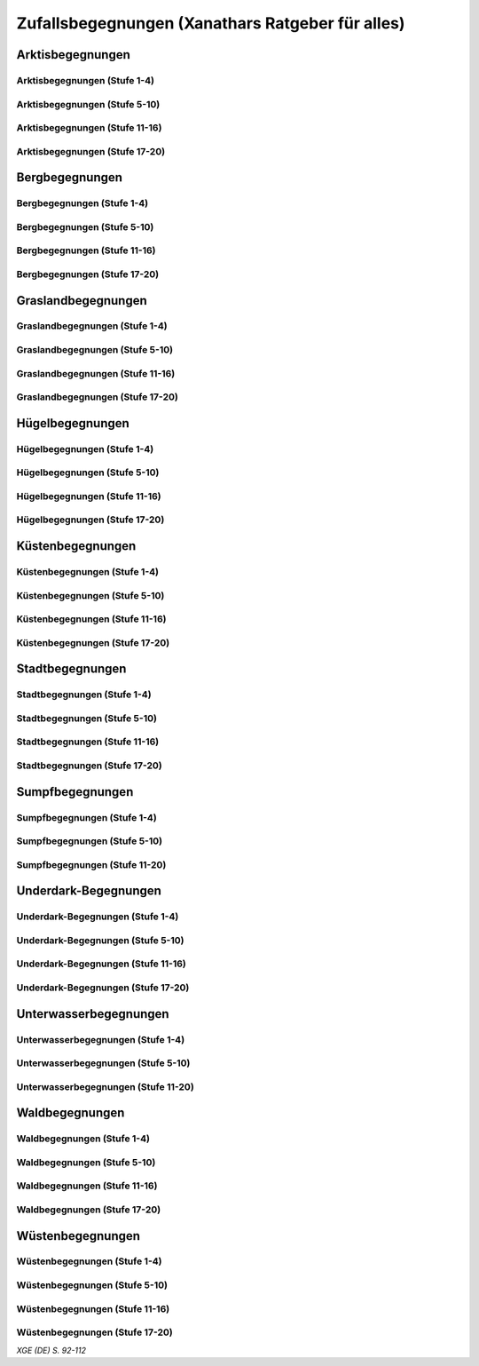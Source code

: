 Zufallsbegegnungen (Xanathars Ratgeber für alles)
=================================================

Arktisbegegnungen
~~~~~~~~~~~~~~~~~

Arktisbegegnungen (Stufe 1-4)
-----------------------------
.. rollingtable:: 
    :die: 1d100
    :result_titles: Begegnung

    .. rtable_entry:: 
        :min: 1
        :max: 1
        
        1 **Rieseneule**
    
    .. rtable_entry:: 
        :min: 2
        :max: 5
        
        :roll:`1d6+3` Kobolde
    
    .. rtable_entry:: 
        :min: 6
        :max: 8

        :roll:`1d4+3` Fallensteller (**Gemeiner**)
    
    .. rtable_entry:: 
        :min: 9
        :max: 10

        1 **Eule**
    
    .. rtable_entry:: 
        :min: 11
        :max: 12

        :roll:`2d4` **Blutfalken**
    
    .. rtable_entry:: 
        :min: 13
        :max: 17

        :roll:`2d6` **Banditen**
    
    .. rtable_entry:: 
        :min: 18
        :max: 20
        
        :roll:`1d3` **Geflügelte Kobolde** mit :roll:`1d6` **Kobolden**
    
    .. rtable_entry:: 
        :min: 21
        :max: 25

        Der zum Teil aufgefressene Kadavar eines Mammuts, den man ausschlachten kann, um Rationen für :roll:`1d4` Wochen zu erhalten.
    
    .. rtable_entry::
        :min: 26
        :max: 29

        :roll:`2d8` Jäger (**Stammeskrieger**)

    .. rtable_entry:: 
        :min: 30
        :max: 35

        1 **Halboger**
    
    .. rtable_entry:: 
        :min: 36
        :max: 40

        Abrupft endende Spuren im Schnee, die von Kreaturen stammen, die im Gänsemarsch
    
    .. rtable_entry:: 
        :min: 41
        :max: 45

        :roll:`1d3` **Eis-Mephiten**
    
    .. rtable_entry:: 
        :min: 46
        :max: 50

        1 **Braunbär**
    
    .. rtable_entry:: 
        :min: 51
        :max: 53

        :roll:`1d6+1` **Orks**
    
    .. rtable_entry:: 
        :min: 54
        :max: 55

        1 **Eisbär**

    .. rtable_entry:: 
        :min: 56
        :max: 57

        :roll:`1d6` **Kundschafter**
    
    .. rtable_entry:: 
        :min: 58
        :max: 60

        1 **Säbelzahntiger**
    
    .. rtable_entry::
        :min: 61
        :max: 65

        Ein zugefrorener Teich, in dessen eisige Oberfläche scheinbar vor kurzem ein klaffendes Loch geschlagen wurde.
    
    .. rtable_entry:: 
        :min: 66
        :max: 68

        1 **Berserker**
    
    .. rtable_entry:: 
        :min: 69
        :max: 70
        
        1 **Oger**
    
    .. rtable_entry:: 
        :min: 71
        :max: 72

        1 **Greif**
    
    .. rtable_entry:: 
        :min: 73
        :max: 75

        1 **Druide**
    
    .. rtable_entry:: 
        :min: 76
        :max: 80

        :roll:`3d4` Flüchtlinge (**Gemeine**), die vor Orks auf der Flucht sind
    
    .. rtable_entry:: 
        :min: 81
        :max: 81

        :roll:`1d3` **Veteranen**
    
    .. rtable_entry:: 
        :min: 82
        :max: 82

        :roll:`1d4` **Orogs**

    .. rtable_entry:: 
        :min: 83
        :max: 83

        2 **Braunbären**
    
    .. rtable_entry:: 
        :min: 84
        :max: 84

        1 **Ork -- Auge des Gruumsh** mit :roll:`2d8` **Orks**
    
    .. rtable_entry:: 
        :min: 85
        :max: 85

        :roll:`1d3` **Winterwölfe**
    
    .. rtable_entry:: 
        :min: 86
        :max: 87

        :roll:`1d4` **Yetis**
    
    .. rtable_entry:: 
        :min: 88
        :max: 88

        1 **Halboger**
    
    .. rtable_entry:: 
        :min: 89
        :max: 89

        :roll:`1d3` **Mantikoren**
    
    .. rtable_entry:: 
        :min: 90
        :max: 90

        1 **Banditenhauptmann** mit :roll:`2d6` Banditen
    
    .. rtable_entry:: 
        :min: 91
        :max: 91

        1 **Wiedergänger**
    
    .. rtable_entry:: 
        :min: 92
        :max: 93

        1 **Troll**
    
    .. rtable_entry:: 
        :min: 94
        :max: 95

        1 **Werbär**
    
    .. rtable_entry:: 
        :min: 96
        :max: 97
        
        1 **Junger Remorhaz**
    
    .. rtable_entry:: 
        :min: 98
        :max: 98

        1 **Mammut**
    
    .. rtable_entry:: 
        :min: 99
        :max: 99

        1 **Junger weißer Drache**

    .. rtable_entry:: 
        :min: 100
        :max: 100

        1 **Frostriese**

Arktisbegegnungen (Stufe 5-10)
------------------------------
.. rollingtable:: 
    :die: 1d100
    :result_titles: Begegnung

    .. rtable_entry:: 
        :min: 1
        :max: 5

        2 **Säbelzahntiger**
    
    .. rtable_entry:: 
        :min: 6
        :max: 7

        :roll:`1d4` **Halboger**
    
    .. rtable_entry:: 
        :min: 8
        :max: 10

        :roll:`1d3+1` **Braunbären**
    
    .. rtable_entry:: 
        :min: 11
        :max: 15

        :roll:`1d3` Eisbären
    
    .. rtable_entry:: 
        :min: 16
        :max: 20

        :roll:`2d4` Berserker
    
    .. rtable_entry:: 
        :min: 21
        :max: 25

        Eine Halbork- **Druidin**, die sich um einen verwundeten **Eisbären** kümmert. Wenn die Charaktere der Druiden dabei helfen, überlässt sie ihnen eine Phiole Gegengift.
    
    .. rtable_entry:: 
        :min: 26
        :max: 30

        :roll:`2d8` **Kundschafter**
    
    .. rtable_entry:: 
        :min: 31
        :max: 35

        :roll:`2d4` Eis-Mephiten
    
    .. rtable_entry:: 
        :min: 36
        :max: 40

        :roll:`2d6+1` **Zombies** an Bord einer Galeone, die im Eis feststeckt. Genug Rationen für :roll:`2d20` Tage können aus dem Schiff geborgen werden, wenn es durchsucht wird.
    
    .. rtable_entry:: 
        :min: 41
        :max: 45

        1 **Mantikor**
    
    .. rtable_entry:: 
        :min: 46
        :max: 50

        :roll:`2d6+3` **Orks**
    
    .. rtable_entry:: 
        :min: 51
        :max: 53

        :roll:`1d6+2` **Oger**
    
    .. rtable_entry:: 
        :min: 54
        :max: 55

        :roll:`2d4` **Greifen**
    
    .. rtable_entry:: 
        :min: 56
        :max: 57

        :roll:`1d4` **Veteranen**
    
    .. rtable_entry:: 
        :min: 58
        :max: 60

        1 **Banditenhauptmann** mit 1 **Druiden**, :roll:`1d3` **Berserkern** und :roll:`2d10+5` **Banditen**
    
    .. rtable_entry::
        :min: 61
        :max: 65

        :roll:`1d4` Stunden extreme Kälte (siehe Kapitel 5 im *Dungeon Masters's Guide (Spielleiterhandbuch)*)
    
    .. rtable_entry:: 
        :min: 66
        :max: 68

        1 **Junger Remorhaz**
    
    .. rtable_entry:: 
        :min: 69
        :max: 72

        1 **Ork -- Auge des Gruumsh** mit :roll:`1d6` **Orogs** und :roll:`2d8+6` **Orks**
    
    .. rtable_entry:: 
        :min: 73
        :max: 75

        1 **Wiedergänger**
    
    .. rtable_entry:: 
        :min: 76
        :max: 80

        Ein Heulen, das für :roll:`1d3` Minuten über das Land hallt
    
    .. rtable_entry:: 
        :min: 81
        :max: 82

        :roll:`1d3` **Mammuts**
    
    .. rtable_entry:: 
        :min: 83
        :max: 84

        1 **Junger weißer Drache**
    
    .. rtable_entry:: 
        :min: 85
        :max: 86

        :roll:`2d4` **Winterwölfe**
    
    .. rtable_entry::
        :min: 87
        :max: 88

        :roll:`1d6+2` **Yetis**
    
    .. rtable_entry:: 
        :min: 89
        :max: 90

        :roll:`1d2` Frostriesen
    
    .. rtable_entry:: 
        :min: 91
        :max: 92

        :roll:`1d3` Werbären
    
    .. rtable_entry:: 
        :min: 93
        :max: 94

        :roll:`1d4` Trolle
    
    .. rtable_entry:: 
        :min: 95
        :max: 96

        1 **Abscheulicher Yeti**
    
    .. rtable_entry:: 
        :min: 97
        :max: 98

        1 **Remorhaz**
    
    .. rtable_entry:: 
        :min: 99
        :max: 99

        1 **Roch**
    
    .. rtable_entry:: 
        :min: 100
        :max: 100

        :roll:`2d4` **Junge Remorhazen**

Arktisbegegnungen (Stufe 11-16)
-------------------------------
.. rollingtable:: 
    :die: 1d100
    :result_titles: Begegnung

    .. rtable_entry:: 
        :min: 1
        :max: 1

        1 **Abscheulicher Yeti**
    
    .. rtable_entry:: 
        :min: 2
        :max: 4

        :roll:`1d6` **Wiedergänger**
    
    .. rtable_entry:: 
        :min: 5
        :max: 10

        :roll:`1d4+1` **Werbären**
    
    .. rtable_entry:: 
        :min: 11
        :max: 20

        :roll:`1d3` **Junge weißen Drachen**
    
    .. rtable_entry:: 
        :min: 21
        :max: 25

        Ein Schneesturm, der die Sichtweite für :roll:`1d6` Stunden auf 1,50m reduziert.
    
    .. rtable_entry:: 
        :min: 26
        :max: 35

        1 **Roch**

    .. rtable_entry:: 
        :min: 36
        :max: 40

        Eine Herde von :roll:`3d20+60` Karibus (**Reh**), die durch den Schnee ziehen.
    
    .. rtable_entry:: 
        :min: 41
        :max: 50

        :roll:`1d4` **Mammuts**
    
    .. rtable_entry:: 
        :min: 51
        :max: 60

        :roll:`1d8+1` **Trolle**

    .. rtable_entry:: 
        :min: 61
        :max: 65

        Ein 1,5km breiter, zugefrorener See, in dem die konservierten Kadaber seltsamer Kreaturen zu sehen sind.
    
    .. rtable_entry:: 
        :min: 66
        :max: 75

        :roll:`2d4` **Junge Remorhazzen**
    
    .. rtable_entry:: 
        :min: 76
        :max: 80

        Ein zerfallendes Eisschloss voller starrgefrorener Leichen von blauhäutigen Humanoiden
    
    .. rtable_entry:: 
        :min: 81
        :max: 90

        1 **Ausgewachsener weißer Drache**

    .. rtable_entry:: 
        :min: 91
        :max: 96

        :roll:`1d8+1` **Frostriesen**
    
    .. rtable_entry:: 
        :min: 97
        :max: 99

        :roll:`1d4` **Remorhazzen**
    
    .. rtable_entry:: 
        :min: 100
        :max: 100

        1 **Uralter weißer Drache**

Arktisbegegnungen (Stufe 17-20)
-------------------------------
.. rollingtable:: 
    :die: 1d100
    :result_titles: Begegnung

    .. rtable_entry:: 
        :min: 1
        :max: 2

        :roll:`2d10` **Wiedergänger**

    .. rtable_entry:: 
        :min: 3
        :max: 4

        :roll:`2d8` **Trolle**
    
    .. rtable_entry:: 
        :min: 5
        :max: 6

        :roll:`2d10` **Werbären**
    
    .. rtable_entry:: 
        :min: 7
        :max: 8

        1 **Frostriese**
    
    .. rtable_entry:: 
        :min: 9
        :max: 10

        :roll:`2d4` **Junge Remorhazzen**
    
    .. rtable_entry::
        :min: 11
        :max: 20

        :roll:`1d4` **Frostriesen**
    
    .. rtable_entry:: 
        :min: 21
        :max: 25

        Eine kreisrunde Stelle von schwarzem Eis auf dem Boden. Die Lufttemperatur um die Stelle ist wärmer als in der Umgebung, und Charaktere, die sich die Stelle näher betrachten, stellen fest, dass dort Maschinenteile im Eis eingeschlossen sind.
    
    .. rtable_entry:: 
        :min: 26
        :max: 35

        1 **Uralter weißer Drache**
    
    .. rtable_entry:: 
        :min: 36
        :max: 40

        Ein Abenteurer, 1,80m unter dem Eis eingefroren; Chance von 50%, dass der Leichnam einen seltenen magischen Gegenstand nach Wahl des SLs bei sich trägt.
    
    .. rtable_entry:: 
        :min: 41
        :max: 50

        :roll:`1d3` **Abscheuliche Yetis**
    
    .. rtable_entry::
        :min: 51
        :max: 60

        :roll:`1d4` **Remorhazzen**
    
    .. rtable_entry:: 
        :min: 61
        :max: 65

        Eine 150m hohe Mauer aus Eis, die 90m dick ist und sich über eine Strecke von :roll:`1d4` x1,5km erstreckt.
    
    .. rtable_entry:: 
        :min: 66
        :max: 75

        :roll:`1d4` **Rochs**
    
    .. rtable_entry:: 
        :min: 76
        :max: 80

        Das Abbild einer ernst wirkenden Frau mit langen wallenden Haaren, das in die Seite eines Berges gehauen wurde.
    
    .. rtable_entry:: 
        :min: 81
        :max: 90

        :roll:`1d10` **Frostriesen** mit :roll:`2d4` **Eisbären**
    
    .. rtable_entry:: 
        :min: 91
        :max: 96

        :roll:`1d3` **Ausgewachsene weiße Drachen**
    
    .. rtable_entry:: 
        :min: 97
        :max: 99

        :roll:`2d4` **Abscheuliche Yetis**
    
    .. rtable_entry:: 
        :min: 100
        :max: 100

        1 **Uralte weiße Drachen** mit :roll:`1d3` **Jungen weißen Drachen**


Bergbegegnungen
~~~~~~~~~~~~~~~

Bergbegegnungen (Stufe 1-4)
---------------------------
.. rollingtable:: 
    :die: 1d100
    :result_titles: Begegnung

    .. rtable_entry:: 
        :min: 1
        :max: 2

        1 **Adler**
    
    .. rtable_entry:: 
        :min: 3
        :max: 5

        :roll:`1d3` **Schwärme von Fledermäusen**
    
    .. rtable_entry:: 
        :min: 6
        :max: 8

        :roll:`1d6` **Ziegen**
    
    .. rtable_entry:: 
        :min: 9
        :max: 11

        :roll:`1d10+5` **Stammeskrieger**
    
    .. rtable_entry:: 
        :min: 12
        :max: 14

        :roll:`1d6+3` Pteranodons
    
    .. rtable_entry:: 
        :min: 15
        :max: 17

        :roll:`1d8+1` **Geflügelte Kobolde**
    
    .. rtable_entry:: 
        :min: 18
        :max: 20

        1 **Löwe**
    
    .. rtable_entry:: 
        :min: 21
        :max: 24

        Stufen, die in den Berg gehauen wurden. Sie steigen :roll:`3d10+12` m bevor sie plötzlich enden.
    
    .. rtable_entry:: 
        :min: 25
        :max: 27

        :roll:`2d10` Blutmücken
    
    .. rtable_entry:: 
        :min: 28
        :max: 30

        :roll:`2d4` **Aarakocra**
    
    .. rtable_entry:: 
        :min: 31
        :max: 34

        :roll:`2d6` Zwergen-Soldaten (**Wachen**) mit :roll:`1d6` **Maultieren**, die mit Eisenerz beladen sind.
    
    .. rtable_entry:: 
        :min: 35
        :max: 36

        1 **Riesenadler**
    
    .. rtable_entry:: 
        :min: 37
        :max: 38

        Ein kleiner Schrein in einer Felsnische, welcher einer rechtschaffend neutralen Gottheit gewidmet ist.
    
    .. rtable_entry:: 
        :min: 39
        :max: 41

        :roll:`2d8+1` **Blutfalken**
    
    .. rtable_entry:: 
        :min: 42
        :max: 44

        1 **Riesenziege**
    
    .. rtable_entry:: 
        :min: 45
        :max: 47

        :roll:`3d4` Kobolde
    
    .. rtable_entry:: 
        :min: 48
        :max: 50

        1 **Halboger**
    
    .. rtable_entry::
        :min: 51
        :max: 53

        1 **Berserker**

    .. rtable_entry:: 
        :min: 54
        :max: 55

        1 **Orog**
    
    .. rtable_entry:: 
        :min: 56
        :max: 56

        1 **Höllenhund**
    
    .. rtable_entry:: 
        :min: 57
        :max: 57

        1 **Druide**
    
    .. rtable_entry:: 
        :min: 58
        :max: 59

        1 **Peryton**

    .. rtable_entry:: 
        :min: 60
        :max: 61

        :roll:`1d2` **Pferdegreifen**
    
    .. rtable_entry:: 
        :min: 62
        :max: 62

        1 **Mantikor**
    
    .. rtable_entry:: 
        :min: 63
        :max: 64
    
        :roll:`1d6+2` **Kundschafter**
    
    .. rtable_entry:: 
        :min: 65
        :max: 67

        Enorme Fußabdrücke eines Riesen, die in die Gebirgsgipfel führen.
    
    .. rtable_entry:: 
        :min: 68
        :max: 73

        :roll:`2d4` **Orks**
    
    .. rtable_entry:: 
        :min: 74
        :max: 75

        1 **Riesenelch**
    
    .. rtable_entry:: 
        :min: 76
        :max: 77

        1 **Veteran**
    
    .. rtable_entry:: 
        :min: 78
        :max: 79

        1 **Ork -- Auge des Gruumsh**
    
    .. rtable_entry:: 
        :min: 80
        :max: 80

        :roll:`1d4` **Harpyien**
    
    .. rtable_entry:: 
        :min: 81
        :max: 81

        1 **Oger**
    
    .. rtable_entry:: 
        :min: 82
        :max: 82

        1 **Greif**
    
    .. rtable_entry:: 
        :min: 83
        :max: 83

        1 **Basilisk**
    
    .. rtable_entry:: 
        :min: 84
        :max: 85

        1 **Säbelzahntiger**
    
    .. rtable_entry:: 
        :min: 86
        :max: 90

        Ein sprudelnder Wasserlauf, der aus einer Felsspalte dringt.
    
    .. rtable_entry:: 
        :min: 91
        :max: 91

        :roll:`1d2` **Ettins**
    
    .. rtable_entry:: 
        :min: 92
        :max: 92

        1 **Zyklop**
    
    .. rtable_entry:: 
        :min: 93
        :max: 93

        1 **Troll**
    
    .. rtable_entry:: 
        :min: 94
        :max: 94

        1 **Galeb Duhr**
    
    .. rtable_entry:: 
        :min: 95
        :max: 95

        1 **Luftelementar**
    
    .. rtable_entry:: 
        :min: 96
        :max: 96

        1 **Landhai**
    
    .. rtable_entry:: 
        :min: 97
        :max: 97

        1 **Chimäre**
    
    .. rtable_entry:: 
        :min: 98
        :max: 98

        1 **Wyvern**
    
    .. rtable_entry:: 
        :min: 99
        :max: 99

        1 **Steinriese**
    
    .. rtable_entry:: 
        :min: 100
        :max: 100
        
        1 **Frostriese**

Bergbegegnungen (Stufe 5-10)
----------------------------
.. rollingtable:: 
    :die: 1d100
    :result_titles: Begegnung

    .. rtable_entry:: 
        :min: 1
        :max: 2

        :roll:`2d8+1` **Aarakocra**
        
    .. rtable_entry:: 
        :min: 3
        :max: 4

        1 **Löwe** oder 1 **Säbelzahntiger**
    
    .. rtable_entry:: 
        :min: 5
        :max: 6

        :roll:`1d8+1` **Riesenziegen**
    
    .. rtable_entry:: 
        :min: 7
        :max: 8

        :roll:`1d4+3` Zwergen-Pioniere (**Kundschafter**)
    
    .. rtable_entry:: 
        :min: 9
        :max: 10

        :roll:`1d6+2` **Orks**
    
    .. rtable_entry:: 
        :min: 11
        :max: 15

        :roll:`1d10` **Riesenadler**
    
    .. rtable_entry:: 
        :min: 16
        :max: 20

        :roll:`1d8+1` **Pferdegreifen**
    
    .. rtable_entry:: 
        :min: 21
        :max: 25

        :roll:`1d8` Felsspalten, die Dampf ausstoßen, welcher über jeder Spalte einen Würfel mit 6m Seitenlänge teilweise verhüllt.
    
    .. rtable_entry:: 
        :min: 26
        :max: 30

        1 **Basilisk**
    
    .. rtable_entry:: 
        :min: 31
        :max: 35

        :roll:`1d12` Halboger
    
    .. rtable_entry::
        :min: 36
        :max: 40

        Eine Felsklamm, die von einer 30m hohen Mauer blockiert wird. Diese hat eine Öffnung im Zentrum, wo einmal ein Tor war.
    
    .. rtable_entry:: 
        :min: 41
        :max: 45

        1 **Mantikor**
    
    .. rtable_entry:: 
        :min: 46
        :max: 50

        :roll:`2d4` Harypien
    
    .. rtable_entry:: 
        :min: 51
        :max: 52

        1 **Galeb Duhr**
    
    .. rtable_entry:: 
        :min: 53
        :max: 54

        1 **Landhai**
    
    .. rtable_entry:: 
        :min: 55
        :max: 56

        :roll:`1d10` **Berserker**
    
    .. rtable_entry::
        :min: 57
        :max: 58

        :roll:`1d3` **Höllenhunde**
    
    .. rtable_entry::
        :min: 59
        :max: 60

        :roll:`1d8+1` **Veteranen**
    
    .. rtable_entry:: 
        :min: 61
        :max: 65

        Ein ferner Berg, der an einen Zahn erinnert.
    
    .. rtable_entry:: 
        :min: 66
        :max: 69

        :roll:`1d4` **Ettins**
    
    .. rtable_entry:: 
        :min: 70
        :max: 73

        1 **Wyvern**
    
    .. rtable_entry:: 
        :min: 74
        :max: 75

        1 **Ork -- Auge des Gruumsh** mit :roll:`1d6` **Orogs** und :roll:`3d10+10` **Orks**
    
    .. rtable_entry:: 
        :min: 76
        :max: 80

        Eine Reihe von :roll:`1d10+40` Pfählen, auf welchen die Körper von Kobolden, Zwergen oder Orks aufgespießt sind.
    
    .. rtable_entry:: 
        :min: 81
        :max: 83

        1 **Feuerriese**
    
    .. rtable_entry:: 
        :min: 84
        :max: 85

        1 **Junger Silberdrache**
    
    .. rtable_entry:: 
        :min: 86
        :max: 87

        :roll:`1d4` **Luftelementare**
    
    .. rtable_entry:: 
        :min: 88
        :max: 90

        :roll:`1d4` **Trolle**
    
    .. rtable_entry:: 
        :min: 91
        :max: 92

        :roll:`1d3+1` **Zyklopen**
    
    .. rtable_entry:: 
        :min: 93
        :max: 94

        :roll:`1d4` **Chimären**
    
    .. rtable_entry:: 
        :min: 95
        :max: 96

        1 **Wolkenriese**
    
    .. rtable_entry:: 
        :min: 97
        :max: 97

        1 **Roch**
    
    .. rtable_entry:: 
        :min: 98
        :max: 98

        :roll:`1d4` **Steinriesen**
    
    .. rtable_entry:: 
        :min: 99
        :max: 99

        1 **Junger roter Drache**
    
    .. rtable_entry::
        :min: 100
        :max: 100

        :roll:`1d4` **Frostriesen**

Bergbegegnungen (Stufe 11-16)
-----------------------------
.. rollingtable:: 
    :die: 1d100
    :result_titles: Begegnung

    .. rtable_entry:: 
        :min: 1
        :max: 2

        :roll:`1d8+1` **Basilisken**
    
    .. rtable_entry:: 
        :min: 3
        :max: 4

        :roll:`2d4` **Höllenhunde**
    
    .. rtable_entry:: 
        :min: 5
        :max: 6

        :roll:`1d3` **Chimären**
    
    .. rtable_entry:: 
        :min: 7
        :max: 8

        1 **Galeb Duhr**
    
    .. rtable_entry:: 
        :min: 9
        :max: 10

        :roll:`2d6` **Veteranen**
    
    .. rtable_entry:: 
        :min: 11
        :max: 15

        1 **Junger Silberdrache**
    
    .. rtable_entry:: 
        :min: 16
        :max: 20

        :roll:`2d4` Trolle
    
    .. rtable_entry:: 
        :min: 21
        :max: 25

        1 **roter Drache**, der über den höchsten Gipfeln durch die Luft gleitet
    
    .. rtable_entry:: 
        :min: 26
        :max: 30

        :roll:`1d8+1` **Mantikoren**
    
    .. rtable_entry:: 
        :min: 31
        :max: 35

        :roll:`1d4` **Zyklopen**
    
    .. rtable_entry:: 
        :min: 36
        :max: 40

        Schwerer Schneefall, der :roll:`1d6` Stunden anhält
    
    .. rtable_entry:: 
        :min: 41
        :max: 45

        :roll:`1d10` **Luftelementare**
    
    .. rtable_entry:: 
        :min: 46
        :max: 50

        :roll:`1d6+2` **Landhaie**
    
    .. rtable_entry:: 
        :min: 51
        :max: 55

        :roll:`1d4` **Steinriesen**
    
    .. rtable_entry:: 
        :min: 56
        :max: 60

        1 **Feuerriese**
    
    .. rtable_entry:: 
        :min: 61
        :max: 65

        2 **Steinriesen** einige hunder Meter entfernt, die einander einen Felsbrocken zuwerfen
    
    .. rtable_entry:: 
        :min: 66
        :max: 70

        :roll:`1d8+1` **Ettins**
    
    .. rtable_entry:: 
        :min: 71
        :max: 75

        :roll:`1d3` **Frostriesen**
    
    .. rtable_entry:: 
        :min: 76
        :max: 80

        Ein breiter Felsabgrund, dessen Tiefe mit Nebel verhüllt ist.
    
    .. rtable_entry:: 
        :min: 81
        :max: 85

        :roll:`1d4` **Wolkenriesen**
    
    .. rtable_entry:: 
        :min: 86
        :max: 90

        1 **Ausgewachsener Silberdrache**
    
    .. rtable_entry:: 
        :min: 91
        :max: 96

        1 **Ausgewachsener roter Drache**
    
    .. rtable_entry:: 
        :min: 97
        :max: 98

        :roll:`1d4` **Rochs**
    
    .. rtable_entry:: 
        :min: 99
        :max: 99

        1 **Uralter Silberdrache**
    
    .. rtable_entry:: 
        :min: 100
        :max: 100

        1 **Uralter roter Drache**
    
Bergbegegnungen (Stufe 17-20)
-----------------------------
.. rollingtable:: 
    :die: 1d100
    :result_titles: Begegnung

    .. rtable_entry:: 
        :min: 1
        :max: 5

        :roll:`1d10` Landhaie
    
    .. rtable_entry:: 
        :min: 6
        :max: 10

        :roll:`1d8+1` **Chimären**
    
    .. rtable_entry:: 
        :min: 11
        :max: 15

        1 **Ausgewachsener Silberdrache**

    .. rtable_entry:: 
        :min: 16
        :max: 20

        :roll:`1d8+1` Wyvern

    .. rtable_entry:: 
        :min: 21
        :max: 25

        Ein riesiges Boot auf einem Berggipfel
    
    .. rtable_entry:: 
        :min: 26
        :max: 30

        :roll:`2d4` Galeb Duhr
    
    .. rtable_entry:: 
        :min: 31
        :max: 35

        :roll:`1d4` **Frostriesen**
    
    .. rtable_entry:: 
        :min: 36
        :max: 40

        Ein bewaldetes Tal, das von geheimniskrämerischen und zurückgezogenen Elfen bewohnt wird, welche argwöhnisch von ihrem Meister sprechen, einem verrückten Magier, der im Herzen des Tals lebt.

    .. rtable_entry:: 
        :min: 41
        :max: 45

        :roll:`1d10` **Luftelementare**
    
    .. rtable_entry:: 
        :min: 46
        :max: 50

        :roll:`1d6+3` **Trolle**
    
    .. rtable_entry:: 
        :min: 51
        :max: 55

        1 **Ausgewachsener roter Drache**
    
    .. rtable_entry:: 
        :min: 56
        :max: 60

        :roll:`1d4` **Wolkenriesen**
    
    .. rtable_entry:: 
        :min: 61
        :max: 65

        Ein Wasserfall, der über hundert Meter hoch ist und in ein klares Becken stürzt
    
    .. rtable_entry:: 
        :min: 66
        :max: 70

        :roll:`1d3` **Feuerriesen**
    
    .. rtable_entry:: 
        :min: 71
        :max: 75

        :roll:`2d4` **Steinriesen**
    
    .. rtable_entry:: 
        :min: 76
        :max: 80

        Eine Streitmacht aus 100 Zwergen (**Veteranen**), die an einem Gebirgspass Wache stehen. Sie erlauben die Weiterreise nur bei Entrichtung von 100GM (zu Fuß) oder 200GM (beritten)
    
    .. rtable_entry:: 
        :min: 81
        :max: 85

        :roll:`1d4` **Rochs**
    
    .. rtable_entry:: 
        :min: 86
        :max: 90

        :roll:`1d4` **Junge rote Drachen**
    
    .. rtable_entry:: 
        :min: 91
        :max: 96

        1 **Uralter Silberdrache**
    
    .. rtable_entry:: 
        :min: 97
        :max: 100

        1 **Uralter roter Drache**

Graslandbegegnungen
~~~~~~~~~~~~~~~~~~~

Graslandbegegnungen (Stufe 1-4)
-------------------------------
.. rollingtable:: 
    :die: 1d100
    :result_titles: Begegnung

    .. rtable_entry:: 
        :min: 1
        :max: 1

        1 **Hobgoblin-Hauptmann** mit :roll:`1d4+1` **Hobgoblins**
    
    .. rtable_entry:: 
        :min: 2
        :max: 2

        1 **Chimäre**
    
    .. rtable_entry:: 
        :min: 3
        :max: 3

        1 **Gorgone**
    
    .. rtable_entry:: 
        :min: 4
        :max: 4

        :roll:`1d2` **Couatl**
    
    .. rtable_entry:: 
        :min: 5
        :max: 5

        1 **Ankylosaurus**
    
    .. rtable_entry:: 
        :min: 6
        :max: 6

        1 **Wertiger**
    
    .. rtable_entry::
        :min: 7
        :max: 7

        1 **Allosaurier**
    
    .. rtable_entry::
        :min: 8
        :max: 9

        :roll:`1d3` **Elefanten**
    
    .. rtable_entry:: 
        :min: 10
        :max: 14

        Ein Kreis aus stehenden Steinen. Zwischen den Steinen ist es windstill, egal wie stark der Wind außerhalb weht.
    
    .. rtable_entry::
        :min: 15
        :max: 16

        1 **Phasenspinne**
    
    .. rtable_entry:: 
        :min: 17
        :max: 18

        1 **Gnoll-Rudelfürst** mit :roll:`1d4` **Riesenhyänen**
    
    .. rtable_entry:: 
        :min: 19
        :max: 20

        1 **Orog** oder 1 **Pegasus**
    
    .. rtable_entry::
        :min: 21
        :max: 22

        1 **Ankheg**
    
    .. rtable_entry:: 
        :min: 23
        :max: 24

        :roll:`1d3` **Nashörner**
    
    .. rtable_entry:: 
        :min: 25
        :max: 28

        :roll:`1d3` Schreckhähne
    
    .. rtable_entry:: 
        :min: 29
        :max: 32

        :roll:`1d6+2` **Riesenwespen** oder :roll:`1d4+3` **Schwärme von Insekten**
    
    .. rtable_entry:: 
        :min: 33
        :max: 36

        :roll:`1d4` Schakalwere oder :roll:`1d4` Kundschafter
    
    .. rtable_entry:: 
        :min: 37
        :max: 40

        :roll:`1d8` Riesenziegen oder :roll:`1d8` Worge
    
    .. rtable_entry:: 
        :min: 41
        :max: 44

        :roll:`2d4` **Hobgoblins**, :roll:`2d4` **Orks** oder :roll:`2d4` **Gnolle**
    
    .. rtable_entry:: 
        :min: 45
        :max: 46

        :roll:`1d2` Riesengiftschlange
    
    .. rtable_entry:: 
        :min: 47
        :max: 48

        :roll:`1d6+2` **Elche** oder :roll:`1d6+2` **Reitpferde**
    
    .. rtable_entry:: 
        :min: 49
        :max: 50

        :roll:`2d4` **Goblins**
    
    .. rtable_entry:: 
        :min: 51
        :max: 52

        :roll:`1d3` Eber
    
    .. rtable_entry:: 
        :min: 53
        :max: 54

        1 **Panther** (Leopard) oder 1 **Löwe**
    
    .. rtable_entry:: 
        :min: 55
        :max: 58

        :roll:`1d6+3` **Goblins**, die auf **Wölfen** reiten
    
    .. rtable_entry:: 
        :min: 59
        :max: 62

        :roll:`2d6` **Riesenwolfsspinnen** oder 1 **Riesenadler**
    
    .. rtable_entry:: 
        :min: 63
        :max: 65

        :roll:`1d8+4` **Pteranodons**
    
    .. rtable_entry:: 
        :min: 66
        :max: 69

        :roll:`3d6` **Wölfe**
    
    .. rtable_entry:: 
        :min: 70
        :max: 74

        :roll:`2d4+2` **Axtschnäbel**
    
    .. rtable_entry:: 
        :min: 75
        :max: 76

        1 **Rieseneber** oder :roll:`1d2` **Tiger**
    
    .. rtable_entry:: 
        :min: 77
        :max: 78

        1 **Oger** oder :roll:`1d3` **Grottenschrate**
    
    .. rtable_entry:: 
        :min: 79
        :max: 80

        1 **Riesenelch** oder 1 **Gnoll-Rudelfürst** mit :roll:`1d3` Riesenhyänen
    
    .. rtable_entry:: 
        :min: 81
        :max: 82

        :roll:`1d3` **Riesengeier** oder :roll:`1d3` **Pferdegreifen**
    
    .. rtable_entry:: 
        :min: 83
        :max: 84

        1 **Goblin-Boss** mit :roll:`1d6+2` **Goblins** und :roll:`1d4+3` **Wölfen** oder :roll:`1d3` **Thri-kreen**
    
    .. rtable_entry::
        :min: 85
        :max: 89

        :roll:`1d3` **Druiden**, welche die Wildnis patroillieren
    
    .. rtable_entry:: 
        :min: 90
        :max: 91

        :roll:`1d6` **Vogelscheuchen** oder 1 **Wereber**
    
    .. rtable_entry:: 
        :min: 92
        :max: 93

        :roll:`1d3` **Zentauren** oder :roll:`1d3` **Greifen**
    
    .. rtable_entry:: 
        :min: 94
        :max: 94

        :roll:`1d3` **Gnoll-Reißzähne von Yeenoghu** oder 1 **Ork -- AUge des Gruumsh** mit :roll:`2d4+1` **Orks**
    
    .. rtable_entry:: 
        :min: 95
        :max: 96

        1 **Triceratops**
    
    .. rtable_entry:: 
        :min: 97
        :max: 97

        1 **Zyklop** oder 1 **Landhai**
    
    .. rtable_entry:: 
        :min: 98
        :max: 99

        :roll:`1d4` **Mantikoren**
    
    .. rtable_entry:: 
        :min: 100
        :max: 100

        1 **Tyrannosaurus Rex**

Graslandbegegnungen (Stufe 5-10)
--------------------------------
.. rollingtable:: 
    :die: 1d100
    :result_titles: Begegnung

    .. rtable_entry:: 
        :min: 1
        :max: 1

        :roll:`1d3` **Gorgonen**
    
    .. rtable_entry:: 
        :min: 2
        :max: 2

        :roll:`1d4` **Zyklopen**
    
    .. rtable_entry:: 
        :min: 3
        :max: 4

        :roll:`1d3` **Gnoll-Reißzähne von Yeenoghu**
    
    .. rtable_entry:: 
        :min: 5
        :max: 6

        1 **Chimäre**
    
    .. rtable_entry:: 
        :min: 7
        :max: 9

        :roll:`1d4+1` **Veteranen auf Reitpferden**
    
    .. rtable_entry:: 
        :min: 10
        :max: 11

        Ein Tornado, der :roll:`1d6` x1,5km entfernt den Boden berührt und das Land über die Länge von 1,5km verwüstet, bevor er sich auflöst.
    
    .. rtable_entry:: 
        :min: 12
        :max: 13

        :roll:`1d3` **Mantikoren**
    
    .. rtable_entry:: 
        :min: 14
        :max: 15

        :roll:`2d4` **Ankhegs**
    
    .. rtable_entry:: 
        :min: 16
        :max: 17

        :roll:`1d8+1` **Zentauren**
    
    .. rtable_entry:: 
        :min: 18
        :max: 19

        :roll:`1d6+2` **Greifen**
    
    .. rtable_entry:: 
        :min: 20
        :max: 21

        :roll:`1d6` **Elefanten**
    
    .. rtable_entry:: 
        :min: 22
        :max: 24

        Ein Landstreifen, der mit verfallenden Kriegsmaschinen, Knochen und Bannern vergessener Armeen übersät ist.
    
    .. rtable_entry:: 
        :min: 25
        :max: 28

        :roll:`1d8+1` **Grottenschrate**
    
    .. rtable_entry:: 
        :min: 29
        :max: 32

        1 **Gnoll-Rudelfürst** mit :roll:`1d4+1` **Riesenhyänen**
    
    .. rtable_entry:: 
        :min: 33
        :max: 36

        :roll:`2d4` **Vogelscheuchen**
    
    .. rtable_entry:: 
        :min: 37
        :max: 40

        :roll:`1d12` **Löwen**
    
    .. rtable_entry:: 
        :min: 41
        :max: 44

        :roll:`1d10` **Thri-kreen**
    
    .. rtable_entry:: 
        :min: 45
        :max: 46

        1 **Allosaurus**
    
    .. rtable_entry:: 
        :min: 47
        :max: 48

        1 **Tiger**
    
    .. rtable_entry:: 
        :min: 49
        :max: 50

        :roll:`1d2` **Riesenadler**
    
    .. rtable_entry:: 
        :min: 51
        :max: 52

        1 **Goblin-Boss** mit :roll:`2d4` **Goblins**
    
    .. rtable_entry:: 
        :min: 53
        :max: 54 
        
        :roll:`1d2` **Pegasi**
    
    .. rtable_entry:: 
        :min: 55
        :max: 58

        1 **Ankylosaurus**
    
    .. rtable_entry:: 
        :min: 59
        :max: 62

        :roll:`1d2` **Couatl**
    
    .. rtable_entry:: 
        :min: 63
        :max: 66

        1 **Ork -- Auge des Gruumsh** mit :roll:`1d8+1` **Orks**
    
    .. rtable_entry:: 
        :min: 67
        :max: 70

        :roll:`2d4` **Pferdegreifen**
    
    .. rtable_entry:: 
        :min: 71
        :max: 74

        :roll:`1d4+1` **Nashörner**
    
    .. rtable_entry:: 
        :min: 75
        :max: 76

        1 **Hobgoblin-Hauptmann** mit :roll:`2d6` **Hobgoblins**
    
    .. rtable_entry:: 
        :min: 77
        :max: 78

        :roll:`1d3` **Phasenspinnen**
    
    .. rtable_entry:: 
        :min: 79
        :max: 80

        :roll:`1d6+2` **Rieseneber**
    
    .. rtable_entry:: 
        :min: 81
        :max: 82

        :roll:`2d4` **Riesenelche**
    
    .. rtable_entry:: 
        :min: 83
        :max: 84

        :roll:`1d4` **Oger** und :roll:`1d4` **Orogs**
    
    .. rtable_entry:: 
        :min: 85
        :max: 87

        Ein heißer Wind, der den Gestank der Verwesung mit sich bringt.
    
    .. rtable_entry:: 
        :min: 88
        :max: 90

        :roll:`1d3` **Wertiger**
    
    .. rtable_entry:: 
        :min: 91
        :max: 92

        1 **Landhai**
    
    .. rtable_entry:: 
        :min: 93
        :max: 94

        Ein Stamm aus :roll:`2d20+20` Nomaden (**Stammeskrieger**) auf **Reitpferden**, welche einer Herde Antilopen (**Reh**) folgen. Die Nomanden sind bereit Nahrung, Leder und Informationen gegen Waffen zu tauschen.
    
    .. rtable_entry:: 
        :min: 95
        :max: 96

        :roll:`1d6+2` **Wereber**
    
    .. rtable_entry:: 
        :min: 97
        :max: 97

        1 **Junger Golddrache**
    
    .. rtable_entry:: 
        :min: 98
        :max: 99

        :roll:`1d4` **Triceratops**
    
    .. rtable_entry:: 
        :min: 100
        :max: 100

        :roll:`1d3` **Tyrannosaurus Rex**

Graslandbegegnungen (Stufe 11-16)
---------------------------------
.. rollingtable:: 
    :die: 1d100
    :result_titles: Begegnung

    .. rtable_entry:: 
        :min: 1
        :max: 5

        :roll:`3d6` Wereber
    
    .. rtable_entry:: 
        :min: 6
        :max: 10

        :roll:`2d10` **Gnoll-Reißzähne von Yeenoghu**
    
    .. rtable_entry:: 
        :min: 11
        :max: 15

        :roll:`1d4` **Landhaie**
    
    .. rtable_entry:: 
        :min: 16
        :max: 17

        Eine alte gepflasterte Straße, die teilweise von der Wildnis zurückerobert wurde und sich :roll:`1d8` x1,5km in jede Richtung erstreckt, bevor sie endet.
    
    .. rtable_entry:: 
        :min: 18
        :max: 27

        :roll:`1d12` **Coatl**
    
    .. rtable_entry:: 
        :min: 28
        :max: 30

        Eine Hexe (**Magus**), die in einer primitiven Hütte haust. Sie bietet Heiltränke an, Gegengifte und andere Verbrauchsgegenstände im Tausch gegen Nahrung und Neuigkeiten.
    
    .. rtable_entry:: 
        :min: 31
        :max: 40

        :roll:`2d10` **Elefanten**
    
    .. rtable_entry:: 
        :min: 41
        :max: 46

        :roll:`2d4` **Wertiger**

    .. rtable_entry:: 
        :min: 47
        :max: 56

        :roll:`1d8+1` **Zyklopen**
    
    .. rtable_entry:: 
        :min: 57
        :max: 61

        :roll:`1d3` **Chimären**
    
    .. rtable_entry:: 
        :min: 62
        :max: 66

        5 **Triceratops**
    
    .. rtable_entry:: 
        :min: 67
        :max: 69

        Ein riesiges Loch, das sich über 15m erstreckt und beinahe 150m tief ist. Am Boden ist eine leere Höhle.
    
    .. rtable_entry:: 
        :min: 70
        :max: 79

        :roll:`1d4+3` **Gorgonen**
    
    .. rtable_entry:: 
        :min: 80
        :max: 88

        :roll:`1d3` **junge Golddrachen**
    
    .. rtable_entry:: 
        :min: 89
        :max: 90

        Ein kreisförmiges Grasgebiet mit beinahe 375m Durchmesser. Das Gras scheint als wäre es niedergedrückt worden. :roll:`1d4` weitere dieser Kreise sind durch Linien verbunden und können von oben gesehen werden.
    
    .. rtable_entry:: 
        :min: 91
        :max: 96
        
        :roll:`2d4` **Tyrannosaurus Rex**
    
    .. rtable_entry:: 
        :min: 97
        :max: 99

        1 **Ausgewachsener Golddrache**
    
    .. rtable_entry:: 
        :min: 100
        :max: 100

        1 **Uralter Golddrache**

Graslandbegegnungen (Stufe 17-20)
---------------------------------
.. rollingtable:: 
    :die: 1d100
    :result_titles: Begegnung

    .. rtable_entry:: 
        :min: 1
        :max: 10

        :roll:`2d6` **Triceratops**
    
    .. rtable_entry:: 
        :min: 11
        :max: 20

        :roll:`1d10` **Gorgonen**
    
    .. rtable_entry:: 
        :min: 21
        :max: 25

        :roll:`2d6` **Hyänen**, die vom Kadaver eines toten Dinosauriers fressen.
    
    .. rtable_entry:: 
        :min: 26
        :max: 35

        :roll:`3d6` **Landhaie**
    
    .. rtable_entry:: 
        :min: 36
        :max: 40

        Ein feuriger Streitwagen, der über den Himmel zieht

    .. rtable_entry:: 
        :min: 41
        :max: 50

        :roll:`1d3` **Junge Golddrache**
    
    .. rtable_entry:: 
        :min: 51
        :max: 60

        :roll:`2d4` **Zyklopen**
    
    .. rtable_entry:: 
        :min: 61
        :max: 65

        Ein Tal, in dem alles Gras abgestorben ist und der Boden mit versteinerten Baumstümpfen und umgefallenen Baumstämmen übersät ist.
    
    .. rtable_entry:: 
        :min: 66
        :max: 75

        :roll:`2d10` **Grottenschrate** mit :roll:`4d6` **Goblins** und :roll:`2d10` **Wölfen**
    
    .. rtable_entry:: 
        :min: 76
        :max: 80

        Eine freundliche Abenteurergruppe aus :roll:`1d6+1` Charakteren verschiedenster Völker, Klassen und Stufen (durchschnittliche Stufe :roll:`1d6+2`). Sie teilen Informationen über ihre jüngsten Reisen.
    
    .. rtable_entry:: 
        :min: 81
        :max: 90

        :roll:`1d12` **Chimären**
    
    .. rtable_entry:: 
        :min: 91
        :max: 96

        :roll:`1d6+2` **Tyrannosaurus Rex**
    
    .. rtable_entry:: 
        :min: 97
        :max: 99

        1 **Ausgewachsener Golddrache**
    
    .. rtable_entry:: 
        :min: 100
        :max: 100

        1 **Uralter Golddrache**

Hügelbegegnungen
~~~~~~~~~~~~~~~~

Hügelbegegnungen (Stufe 1-4)
----------------------------
.. rollingtable:: 
    :die: 1d100
    :result_titles: Begegnung

    .. rtable_entry:: 
        :min: 1
        :max: 1 
        
        1 **Adler**
    
    .. rtable_entry::
        :min: 2
        :max: 3

        :roll:`2d4` **Paviane**
    
    .. rtable_entry:: 
        :min: 4
        :max: 6

        :roll:`1d6` **Banditen**
    
    .. rtable_entry:: 
        :min: 7
        :max: 7

        :roll:`1d4` **Geier**
    
    .. rtable_entry::
        :min: 8
        :max: 8

        :roll:`1d10` **Gemeine**
    
    .. rtable_entry:: 
        :min: 9
        :max: 9

        1 **Rabe**
    
    .. rtable_entry::
        :min: 10
        :max: 10

        1 **Giftschlange**
    
    .. rtable_entry:: 
        :min: 11
        :max: 13

        :roll:`2d6` **Banditen** oder :roll:`2d6` **Stammeskrieger**
    
    .. rtable_entry:: 
        :min: 14
        :max: 14

        :roll:`2d8` **Ziegen**
    
    .. rtable_entry:: 
        :min: 15
        :max: 15

        :roll:`1d6+4` **Blutfalken**
    
    .. rtable_entry:: 
        :min: 16
        :max: 16

        :roll:`1d4+3`

Hügelbegegnungen (Stufe 5-10)
-----------------------------
.. rollingtable:: 
    :die: 1d100
    :result_titles: Begegnung

    .. rtable_entry:: 
        :min: 1
        :max: 1

        :roll:`1d4` **Pegasi** oder :roll:`1d3` **Perytone**
    
    .. rtable_entry:: 
        :min: 2
        :max: 2

        :roll:`1d6+2` **Riesenziegen**
    
    .. rtable_entry:: 
        :min: 3
        :max: 3

        1 **Mantikor**
    
    .. rtable_entry:: 
        :min: 4
        :max: 4

        :roll:`1d8+1` **Gnolle** oder :roll:`1d8+1` **Hobgoblin**
    
    .. rtable_entry:: 
        :min: 5
        :max: 5

        :roll:`1d4` **Löwen**
    
    .. rtable_entry:: 
        :min: 6
        :max: 6

        :roll:`1d6+2` **Worge**
    
    .. rtable_entry:: 
        :min: 7
        :max: 7

        :roll:`1d4` **Braunbären**

    .. rtable_entry:: 
        :min: 8
        :max: 8

        :roll:`3d6` **Axtschnäbel**
    
    .. rtable_entry:: 
        :min: 9
        :max: 9

        1 **Halboger** mit :roll:`2d6` **Orks**
    
    .. rtable_entry:: 
        :min: 10
        :max: 10

        :roll:`2d10` **Geflügelte Kobolde**
    
    .. rtable_entry:: 
        :min: 11
        :max: 12

        1 **Goblin-Boss** mit :roll:`1d4` **Schreckenswölfen** und :roll:`2d6` **Goblins**
    
    .. rtable_entry::
        :min: 13
        :max: 13

        :roll:`1d6` **Riesenelche**
    
    .. rtable_entry::
        :min: 14
        :max: 15

        :roll:`1d8+1` **Riesenadler**
    
    .. rtable_entry:: 
        :min: 16
        :max: 17

        :roll:`1d4` **Phasenspinnen**
    
    .. rtable_entry::
        :min: 18
        :max: 19

        1 **Gnoll-Rudelfürst**
    
    .. rtable_entry::
        :min: 20
        :max: 20

        :roll:`2d4` **Pferdegreifen**
    
    .. rtable_entry:: 
        :min: 21
        :max: 25

        Eine 4,5m hohe Statue eines Zwergenkriegrs, welche auf der Seite liegt
    
    .. rtable_entry:: 
        :min: 26
        :max: 27

        :roll:`2d4` **Orogs**
    
    .. rtable_entry:: 
        :min: 28
        :max: 29

        :roll:`1d4+1` **Greifen**

    .. rtable_entry:: 
        :min: 30
        :max: 31

        :roll:`1d6+2` **Harpyien**
    
    .. rtable_entry:: 
        :min: 32
        :max: 33

        1 **Ork -- Auge des Gruumsh** mit :roll:`2d6+3` **Orks**
    
    .. rtable_entry:: 
        :min: 34
        :max: 35

        :roll:`1d4+3` **Rieseneber**
    
    .. rtable_entry:: 
        :min: 36
        :max: 40

        Eine Steintür an der Seite eines Hügels, dahinter ein 4,5m langer Gang, der in einem Einsturzbereich endet.
    
    .. rtable_entry:: 
        :min: 41
        :max: 42

        :roll:`1d3` **Grüne Vetteln**
    
    .. rtable_entry:: 
        :min: 43
        :max: 44

        :roll:`1d4` **Werwölfe**
    
    .. rtable_entry:: 
        :min: 45
        :max: 46

        :roll:`1d6+2` **Oger**
    
    .. rtable_entry:: 
        :min: 47
        :max: 48

        1 **Hobgoblin-Hauptmann** mit :roll:`2d8` **Hobgoblins**
    
    .. rtable_entry:: 
        :min: 49
        :max: 50

        1 **Banditenhauptmann** mit :roll:`3d6` **Banditen**
    
    .. rtable_entry::
        :min: 51
        :max: 54

        1 **Chimäre**
    
    .. rtable_entry:: 
        :min: 55
        :max: 58

        :roll:`1d4` **Ettins**
    
    .. rtable_entry:: 
        :min: 59
        :max: 62

        :roll:`1d6+2` **Veteranen** mit :roll:`2d6` **Berserkern**
    
    .. rtable_entry:: 
        :min: 63
        :max: 65

        Eine verlassene Holzhütte
    
    .. rtable_entry:: 
        :min: 66
        :max: 69

        1 **Galeb Duhr**
    
    .. rtable_entry:: 
        :min: 70
        :max: 73

        1 **Landhai**
    
    .. rtable_entry:: 
        :min: 74
        :max: 77

        1 **Wyvern**
    
    .. rtable_entry:: 
        :min: 78
        :max: 80

        :roll:`2d6+10` **Ziegen** mit einem Hirten (**Stammeskrieger**)
    
    .. rtable_entry:: 
        :min: 81
        :max: 82

        :roll:`1d3` **Hügelriesen**
    
    .. rtable_entry:: 
        :min: 83
        :max: 84

        :roll:`2d4` **Wereber**
    
    .. rtable_entry:: 
        :min: 85
        :max: 86

        :roll:`1d4` **Wiedergänger**
    
    .. rtable_entry:: 
        :min: 87
        :max: 88

        :roll:`1d2` **Gorgonen**
    
    .. rtable_entry:: 
        :min: 89
        :max: 90

        :roll:`1d8+1` **Gnoll-Reißzähne von Yeenoghu**
    
    .. rtable_entry:: 
        :min: 91
        :max: 93

        :roll:`1d4` **Zyklopen**
    
    .. rtable_entry:: 
        :min: 94
        :max: 96

        1 **Junger roter Drache**
    
    .. rtable_entry:: 
        :min: 97
        :max: 98

        :roll:`1d4` **Steinriesen**
    
    .. rtable_entry:: 
        :min: 99
        :max: 99

        :roll:`1d3` **Junge Kupferdrachen**
    
    .. rtable_entry:: 
        :min: 100
        :max: 100

        1 **Roch**

Hügelbegegnungen (Stufe 11-16)
------------------------------
.. rollingtable:: 
    :die: 1d100
    :result_titles: Begegnung

    .. rtable_entry:: 
        :min: 1
        :max: 1

        :roll:`2d8` **Mantikoren** oder :roll:`2d8` **Phasenspinnen**

    .. rtable_entry:: 
        :min: 2
        :max: 4

        :roll:`1d6` **Grüne Vetteln** mit :roll:`1d6` **Wyvern**
    
    .. rtable_entry:: 
        :min: 5
        :max: 7

        1 **Hobgoblin-Hauptmann** mit 1 **Hügelriesen** und :roll:`4d10` **Hobgoblins**
    
    .. rtable_entry:: 
        :min: 8
        :max: 10

        :roll:`2d6+3` **Werwölfe**
    
    .. rtable_entry:: 
        :min: 11
        :max: 14

        :roll:`1d6+2` **Ettins**
    
    .. rtable_entry:: 
        :min: 15
        :max: 18

        :roll:`1d3` **Landhaie**
    
    .. rtable_entry:: 
        :min: 19
        :max: 22

        :roll:`1d4` **Werbären**
    
    .. rtable_entry:: 
        :min: 23
        :max: 24

        Eine Rauchfahne, die aus einem kleinen Schornstein inder Seite eines Hügels austritt.
    
    .. rtable_entry::
        :min: 25
        :max: 28

        :roll:`1d4` **Wyvern**
    
    .. rtable_entry:: 
        :min: 29
        :max: 32

        :roll:`1d8+1` **Wereber**
    
    .. rtable_entry:: 
        :min: 33
        :max: 36

        :roll:`1d3` **Wiedergänger**
    
    .. rtable_entry:: 
        :min: 37
        :max: 38

        Ein leichtes Erdbeben, das die Umgebung für :roll:`1d20` Sekunden erschüttert.

    
    .. rtable_entry:: 
        :min: 39
        :max: 42

        :roll:`1d3` **Chimären**
    
    .. rtable_entry:: 
        :min: 43
        :max: 46

        :roll:`1d4` **Gorgonen**
    
    .. rtable_entry:: 
        :min: 47
        :max: 50
        
        :roll:`1d6+2` **Gnoll-Reißzähne von Yeenoghu**
    
    .. rtable_entry:: 
        :min: 51
        :max: 54

        :roll:`1d4` **Hügelriesen**
    
    .. rtable_entry:: 
        :min: 55
        :max: 58

        1 **Junger roter Drache**
    
    .. rtable_entry:: 
        :min: 59
        :max: 62

        :roll:`1d3+1` **Galeb Duhr**
    
    .. rtable_entry:: 
        :min: 63
        :max: 65

        :roll:`2d10` pfeifende Zwergen-Bergarbeiter (**Gemeine**), die zu ihrer Mine ziehen.

    .. rtable_entry:: 
        :min: 66
        :max: 69

        :roll:`1d3` **Junge Kupferdrachen**
    
    .. rtable_entry:: 
        :min: 70
        :max: 73

        :roll:`1d4` **Trolle**
    
    .. rtable_entry:: 
        :min: 74
        :max: 77

        :roll:`1d3` **Zyklopen**
    
    .. rtable_entry:: 
        :min: 78
        :max: 80

        :roll:`1d3` **Adelige** mit :roll:`1d4` **Kundschaftern**, die nach Gold suchen.
    
    .. rtable_entry:: 
        :min: 81
        :max: 85

        1 **Ausgewachsener Kupferdrache**
    
    .. rtable_entry:: 
        :min: 86
        :max: 90

        :roll:`2d4` **Steinriesen**
    
    .. rtable_entry:: 
        :min: 91
        :max: 96

        :roll:`1d4` **Rochs**
    
    .. rtable_entry:: 
        :min: 97
        :max: 99

        1 **Ausgewachsener roter Drache**
    
    .. rtable_entry:: 
        :min: 100
        :max: 100

        1 **Uralter Kupferdrache**

Hügelbegegnungen (Stufe 17-20)
------------------------------
.. rollingtable:: 
    :die: 1d100
    :result_titles: Begegnung

    .. rtable_entry:: 
        :min: 1
        :max: 1

        :roll:`1d2` **Rochs**
    
    .. rtable_entry:: 
        :min: 2
        :max: 5

        1 **Junger roter Drache**
    
    .. rtable_entry:: 
        :min: 6
        :max: 10

        :roll:`2d6` **Ettins**
    
    .. rtable_entry:: 
        :min: 11
        :max: 15

        :roll:`1d4` **Landhaie**
    
    .. rtable_entry:: 
        :min: 16
        :max: 20

        :roll:`1d10` **Wiedergänger**
    
    .. rtable_entry:: 
        :min: 21
        :max: 25

        Die weißen Umrisse eines enormen Pferdes, die in die Flanke eines hohen Hügels gemeißelt wurden.
    
    .. rtable_entry:: 
        :min: 26
        :max: 30

        :roll:`1d6+1` **Gorgonen**
    
    .. rtable_entry:: 
        :min: 31
        :max: 35

        :roll:`2d4+1` **Trolle**
    
    .. rtable_entry:: 
        :min: 36
        :max: 40

        Die verbrannten Überreste von :roll:`2d10` Humanoiden, welche über eine Hügelflanke verstreut sind.
    
    .. rtable_entry:: 
        :min: 41
        :max: 45

        :roll:`2d6` **Hügelriesen**
    
    .. rtable_entry:: 
        :min: 46
        :max: 50

        :roll:`1d6+2` **Werbären**
    
    .. rtable_entry:: 
        :min: 51
        :max: 55
        
        :roll:`2d4` **Galeb Duhr**
    
    .. rtable_entry:: 
        :min: 56
        :max: 60

        :roll:`1d4+2` **Wyvern**
    
    .. rtable_entry:: 
        :min: 61
        :max: 65

        Ein massiver Felsbrocken, der in der Erde versunken ist, als ob er hierhin gefallen oder hierher geworfen worden wäre.
    
    .. rtable_entry:: 
        :min: 66
        :max: 70

        1 **Ausgewachsener Kupferdrache**
    
    .. rtable_entry:: 
        :min: 71
        :max: 75

        :roll:`1d6+3` **Zyklopen**
    
    .. rtable_entry:: 
        :min: 76
        :max: 80

        Die Fundamente eines alten Steinturms, die auf dem Gipfel eines Hügels sitzen.
    
    .. rtable_entry:: 
        :min: 81
        :max: 85

        :roll:`2d4` **Steinriesen**
    
    .. rtable_entry:: 
        :min: 86
        :max: 90

        1 **Ausgewachsener roter Drache**
    
    .. rtable_entry:: 
        :min: 91
        :max: 96

        1 **Uralter Kupferdrache**
    
    .. rtable_entry:: 
        :min: 97
        :max: 99

        1 **Uralter roter Drache**
    
    .. rtable_entry:: 
        :min: 100
        :max: 100

        :roll:`1d2` **Ausgewachsene rote Drachen** mit :roll:`1d3` **jugen roten Drachen**


Küstenbegegnungen
~~~~~~~~~~~~~~~~~

Küstenbegegnungen (Stufe 1-4)
-----------------------------
.. rollingtable:: 
    :die: 1d100
    :result_titles: Begegnung

    .. rtable_entry:: 
        :min: 1
        :max: 1

        1 **Pseudodrache**
    
    .. rtable_entry:: 
        :min: 2
        :max: 5

        :roll:`2d8` **Krabben**
    
    .. rtable_entry:: 
        :min: 6
        :max: 10

        :roll:`2d6` Fischer (**Gemeine**)
    
    .. rtable_entry:: 
        :min: 11
        :max: 11

        :roll:`1d3` **Giftschlange**
    
    .. rtable_entry::
        :min: 12
        :max: 13

        :roll:`1d6` **Wachen**, die einen gestrandeten **Adligen** beschützen.
    
    .. rtable_entry:: 
        :min: 14
        :max: 15

        :roll:`2d4` **Kundschafter**
    
    .. rtable_entry:: 
        :min: 16
        :max: 18

        :roll:`2d10` **Meervolk**
    
    .. rtable_entry:: 
        :min: 19
        :max: 20

        :roll:`1d6+2` **Sahuagin**
    
    .. rtable_entry:: 
        :min: 21
        :max: 25

        :roll:`1d4` **Ghule**, die an Bord eines schiffsbrüchigen Handelsschiffes Leichen fressen. Bei einer Suche können :roll:`2d6` Ballen ruinierter Seide, 15m Seil und ein Fass mit gesalzenen Heringen gefunden werden.
    
    .. rtable_entry:: 
        :min: 26
        :max: 27

        :roll:`1d4` **Geflügelte Kobolde** mit :roll:`1d6+1` **Kobolden**
    
    .. rtable_entry:: 
        :min: 28
        :max: 29

        :roll:`2d6` **Stammeskrieger**
    
    .. rtable_entry:: 
        :min: 30
        :max: 31

        :roll:`3d4` **Kobolde**
    
    .. rtable_entry:: 
        :min: 32
        :max: 33

        :roll:`2d4+5` **Blutfalken**
    
    .. rtable_entry:: 
        :min: 34
        :max: 35

        :roll:`1d8+1` **Pteranodons**
    
    .. rtable_entry:: 
        :min: 36
        :max: 40

        Ein paar Dutzend frisch geschlüpfter Schildkröten, die sich mühsam ihren Weg zum Wasser bahnen.
    
    .. rtable_entry:: 
        :min: 41
        :max: 42

        :roll:`1d6+2` **Rieseneidechsen**
    
    .. rtable_entry:: 
        :min: 43
        :max: 44

        :roll:`1d6+4` **Riesenkrabben**
    
    .. rtable_entry::
        :min: 45
        :max: 46

        :roll:`2d4` **Blutmücken**
    
    .. rtable_entry:: 
        :min: 47
        :max: 48

        :roll:`2d6+3` **Banditen**
    
    .. rtable_entry:: 
        :min: 49
        :max: 53

        :roll:`2d4` **Sahuagin**
    
    .. rtable_entry:: 
        :min: 54
        :max: 55

        :roll:`1d6+2` **Kundschafter**
    
    .. rtable_entry:: 
        :min: 56
        :max: 60

        1 **Seevettel**
    
    .. rtable_entry:: 
        :min: 61
        :max: 65

        Ganz kurz scheinen die Wellen ein gewaltiges humanoides Gesicht zu formen.
    
    .. rtable_entry:: 
        :min: 66
        :max: 70

        1 **Druide**
    
    .. rtable_entry:: 
        :min: 71
        :max: 75

        :roll:`1d4` **Harpyien**
    
    .. rtable_entry:: 
        :min: 76
        :max: 80

        Ein einsamer Einsiedler (**Tempeldiener**), der am Strand sitzt und über die Bedeutung des Multiversums nachsinnt.
    
    .. rtable_entry:: 
        :min: 81
        :max: 81

        :roll:`1d4` **Berserker**
    
    .. rtable_entry:: 
        :min: 82
        :max: 82

        :roll:`1d6` **Riesenadler**
    
    .. rtable_entry:: 
        :min: 83
        :max: 83

        :roll:`2d4` **Riesenkröten**
    
    .. rtable_entry:: 
        :min: 84
        :max: 84

        :roll:`1d4` **Oger** oder :roll:`1d4` **Seeoger**
    
    .. rtable_entry:: 
        :min: 85
        :max: 85

        :roll:`3d6` **Sahuagin**
    
    .. rtable_entry:: 
        :min: 86
        :max: 86

        :roll:`1d4` **Veteran**
    
    .. rtable_entry:: 
        :min: 87
        :max: 87

        :roll:`1d2` **Plesiosaurier**
    
    .. rtable_entry:: 
        :min: 88
        :max: 88

        1 **Banditenhauptmann** mit :roll:`2d6` **Banditen**
    
    .. rtable_entry:: 
        :min: 89
        :max: 89

        :roll:`1d3` **Mantikoren**
    
    .. rtable_entry:: 
        :min: 90
        :max: 90

        1 **Todesfee**
    
    .. rtable_entry:: 
        :min: 91
        :max: 92

        :roll:`1d4+3` **Greifen**
    
    .. rtable_entry:: 
        :min: 93
        :max: 94

        1 **Sahuagin-Priesterinnen** mit :roll:`1d3` **Seeogern** und :roll:`2d6` **Sahuagin**
    
    .. rtable_entry:: 
        :min: 95
        :max: 96

        1 **Sahuagin-Baron**
    
    .. rtable_entry:: 
        :min: 97
        :max: 98

        1 **Wasserelementar**
    
    .. rtable_entry:: 
        :min: 99
        :max: 99

        1 **Zyklop**
    
    .. rtable_entry:: 
        :min: 100
        :max: 100

        1 **Junger Bronzedrache**

Küstenbegegnungen (Stufe 5-10)
------------------------------
.. rollingtable:: 
    :die: 1d100
    :result_titles: Begegnung

    .. rtable_entry:: 
        :min: 1
        :max: 1

        :roll:`2d8` **Riesenwolfsspinnen**
    
    .. rtable_entry:: 
        :min: 2
        :max: 3

        :roll:`3d6` **Pteranodons**
    
    .. rtable_entry:: 
        :min: 4
        :max: 5

        :roll:`2d4` **Kundschafter**
    
    .. rtable_entry:: 
        :min: 6
        :max: 7
        
        :roll:`1d6+2` **Sahuagin**
    
    .. rtable_entry:: 
        :min: 8
        :max: 8

        1 **Seevettel**
    
    .. rtable_entry:: 
        :min: 9
        :max: 10

        :roll:`1d4+1` **Riesenkröten**
    
    .. rtable_entry:: 
        :min: 11
        :max: 15

        :roll:`3d6` **Sahuagin**
    
    .. rtable_entry:: 
        :min: 16
        :max: 20

        :roll:`2d6` **Riesenadler**
    
    .. rtable_entry:: 
        :min: 21
        :max: 25

        Ein **Pseudodrache**, der in der Luft Jagd auf Möwen macht.
    
    .. rtable_entry:: 
        :min: 26
        :max: 29

        :roll:`1d2` **Druiden**
    
    .. rtable_entry:: 
        :min: 30
        :max: 32

        :roll:`2d4+1` **Riesenkröten**
    
    .. rtable_entry:: 
        :min: 33
        :max: 35

        1 **Gemeiner**, der ein Klagelied singt (nur bei Tage) oder 1 **Todesfee** (nur bei Nacht)
    
    .. rtable_entry:: 
        :min: 36
        :max: 40

        Eine mit Stopfen versiegelte Flasche, die eine unleserliche Nachricht enthält und halb im Sand vergraben ist.
    
    .. rtable_entry:: 
        :min: 41
        :max: 43

        3 **Seevetteln**
    
    .. rtable_entry:: 
        :min: 44
        :max: 46

        :roll:`1d8+1` **Harpyien**
    
    .. rtable_entry:: 
        :min: 47
        :max: 50

        :roll:`1d4` **Plesiosaurier**

    .. rtable_entry:: 
        :min: 51
        :max: 53

        :roll:`1d4` **Mantikoren**
    
    .. rtable_entry:: 
        :min: 54
        :max: 56

        :roll:`2d4` **Oger**

    .. rtable_entry:: 
        :min: 57
        :max: 60

        :roll:`1d10` **Greifen**
    
    .. rtable_entry:: 
        :min: 61
        :max: 65

        Eine Seeschlacht zwischen zwei Galeonen
    
    .. rtable_entry:: 
        :min: 66
        :max: 70

        :roll:`1d4+3` **Seeoger**
    
    .. rtable_entry:: 
        :min: 71
        :max: 75

        Eine Piratenmannschaft, die aus 1 **Banditenhauptmann**, 1 **Druiden**, 2 **Berserkern** und :roll:`2d12` **Banditen** besteht und auf der Suche nach Schätzen ist.
    
    .. rtable_entry:: 
        :min: 76
        :max: 80

        Eine abgetrennte Hand eines Humanoiden, verstrickt in einem Netz

    .. rtable_entry:: 
        :min: 81
        :max: 82

        1 **Wasserelementar**
    
    .. rtable_entry:: 
        :min: 83
        :max: 84

        1 **Zyklop**
    
    .. rtable_entry:: 
        :min: 85
        :max: 86

        :roll:`1d4` **Todesfeen** (nur bei Nacht)
    
    .. rtable_entry:: 
        :min: 87
        :max: 88

        :roll:`2d4` **Veteranen**
    
    .. rtable_entry:: 
        :min: 89
        :max: 90

        1 **Junger Bronzedrache**
    
    .. rtable_entry:: 
        :min: 91
        :max: 93

        :roll:`1d3` **Zyklopen**
    
    .. rtable_entry:: 
        :min: 94
        :max: 95

        1 **Junger blauer Drache**
    
    .. rtable_entry:: 
        :min: 96
        :max: 96

        1 **Sahuagin-Baron** mit :roll:`1d3` **Sahuagin-Priesterinnen** und :roll:`2d8` **Sahuagin**
    
    .. rtable_entry:: 
        :min: 97
        :max: 97

        1 **Dschinn**
    
    .. rtable_entry:: 
        :min: 98
        :max: 98

        1 **Roch**
    
    .. rtable_entry:: 
        :min: 99
        :max: 99

        1 **Marid**
    
    .. rtable_entry:: 
        :min: 100
        :max: 100

        1 **Sturmriese**
    
Küstenbegegnungen (Stufe 11-16)
-------------------------------
.. rollingtable:: 
    :die: 1d100
    :result_titles: Begegnung

    .. rtable_entry:: 
        :min: 1
        :max: 1

        `1d4` **Todesfeen** (nur bei Nacht)
    
    .. rtable_entry:: 
        :min: 2
        :max: 4

        1 **Zyklop**
    
    .. rtable_entry:: 
        :min: 5
        :max: 8

        :roll:`1d6+2` **Mantikoren**
    
    .. rtable_entry:: 
        :min: 9
        :max: 10

        :roll:`1d8+2` **Veteranen**
    
    .. rtable_entry:: 
        :min: 11
        :max: 20

        1 **Junger blauer Drache**
    
    .. rtable_entry:: 
        :min: 21
        :max: 25

        Ein Nest mit :roll:`1d6` Eiern einer Drachenschildkröte
    
    .. rtable_entry:: 
        :min: 26
        :max: 35

        :roll:`1d4` **Sahuagin-Barone**
    
    .. rtable_entry:: 
        :min: 36
        :max: 40

        Ein Driezack, teilweise im Sand vergraben
    
    .. rtable_entry:: 
        :min: 41
        :max: 50

        1 **Junger Bronzedrache**
    
    .. rtable_entry:: 
        :min: 51
        :max: 55

        1 **Marid**
    
    .. rtable_entry:: 
        :min: 56
        :max: 60

        :roll:`1d6` **Wasserelementar**
    
    .. rtable_entry:: 
        :min: 61
        :max: 65

        :roll:`2d6` **Grule**, die über :roll:`1d6` zertrümmerte Schiffe kriechen und die Toten fressen
    
    .. rtable_entry:: 
        :min: 66
        :max: 70

        1 **Dschinn**
    
    .. rtable_entry:: 
        :min: 71
        :max: 75

        :roll:`1d3` **Junge Bronzedrachen**
    
    .. rtable_entry:: 
        :min: 76
        :max: 80

        Ein gestrandeter Wal, tot und aufgedunsen. Wenn er Schaden erleidet explodiert er und jede Kreatur innerhalb von 9m um ihn herum muss einen Geschicklichkeitsrettungswurf gegen SG 15 ablegen. Scheiter der Wurf erleidet die Kreatur :roll:`5d6` Wuchtschaden oder die Hälfte dieses Schadens, wenn ihr der Wurf gelingt.
    
    .. rtable_entry::
        :min: 81
        :max: 82

        :roll:`2d4` **Zyklopen**
    
    .. rtable_entry:: 
        :min: 83
        :max: 84

        1 **Sturmriese**
    
    .. rtable_entry::
        :min: 85
        :max: 86

        :roll:`1d3` **Junge blaue Drachen**
    
    .. rtable_entry:: 
        :min: 87
        :max: 88

        1 **Ausgewachsener Bronzedrache**
    
    .. rtable_entry:: 
        :min: 89
        :max: 90

        1 **Ausgewachsener blauer Drache**
    
    .. rtable_entry:: 
        :min: 91
        :max: 93

        :roll:`1d3` **Rochs**
    
    .. rtable_entry:: 
        :min: 94
        :max: 97

        1 **Drachenschildkröte**
    
    .. rtable_entry:: 
        :min: 98
        :max: 99

        1 **Uralter Bronzedrache**
    
    .. rtable_entry:: 
        :min: 100
        :max: 100

        1 **Uralter blauer Drache**

Küstenbegegnungen (Stufe 17-20)
-------------------------------
.. rollingtable:: 
    :die: 1d100
    :result_titles: Begegnung

    .. rtable_entry:: 
        :min: 1
        :max: 10

        1 **Roch**
    
    .. rtable_entry:: 
        :min: 11
        :max: 20

        1 **Sturmriese**
    
    .. rtable_entry:: 
        :min: 21
        :max: 25

        Ein **Ausgewachsener Bronzedrache**, der gerade mit einem **Ausgewachsenen blauen Drachen** bis auf den Tod kämpft.
    
    .. rtable_entry:: 
        :min: 26
        :max: 40

        :roll:`2d46` **Zyklopen**
    
    .. rtable_entry:: 
        :min: 41
        :max: 50

        1 **Ausgewachsener Bronzedrache** oder 1 **Ausgewachsener blauer Drache**
    
    .. rtable_entry:: 
        :min: 51
        :max: 60

        :roll:`1d3` **Dschinni** oder :roll:`1d3` **Mariden**
    
    .. rtable_entry:: 
        :min: 61
        :max: 70

        1 **Drachenschildkröte**
    
    .. rtable_entry:: 
        :min: 71
        :max: 75

        :roll:`1d3` **Rochs**
    
    .. rtable_entry:: 
        :min: 76
        :max: 80

        :roll:`1d6+2` Wasserhosen, die über das Wasser tanzen und abrupft wieder verschwinden.
    
    .. rtable_entry:: 
        :min: 81
        :max: 90

        :roll:`1d6` **Junge blaue Drachen**
    
    .. rtable_entry:: 
        :min: 91
        :max: 96

        1 **Uralte Bronzedrachen**
    
    .. rtable_entry:: 
        :min: 97
        :max: 99

        1 **Uralter blauer Drache**
    
    .. rtable_entry:: 
        :min: 100
        :max: 100

        :roll:`1d3+1` **Sturmriesen**

Stadtbegegnungen
~~~~~~~~~~~~~~~~

Stadtbegegnungen (Stufe 1-4)
----------------------------
.. rollingtable:: 
    :die: 1d100
    :result_titles: Begegnung

    .. rtable_entry:: 
        :min: 1
        :max: 1 

        :roll:`1d6` **Katzen**
    
    .. rtable_entry:: 
        :min: 2
        :max: 3

        1 **Gemeiner** mit :roll:`1d6` **Ziegen**
    
    .. rtable_entry::
        :min: 4
        :max: 5

        :roll:`2d10` **Ratten**
    
    .. rtable_entry:: 
        :min: 6
        :max: 6

        1 **Rabe**, der auf einem Wegweiser sitzt
    
    .. rtable_entry:: 
        :min: 7
        :max: 7

        1 **Gemeiner** auf einem **Zugpferd**
    
    .. rtable_entry::
        :min: 8
        :max: 8
        
        :roll:`2d4` **Doggen**
    
    .. rtable_entry:: 
        :min: 9
        :max: 9
        
        :roll:`1d2` **Gemeine**, die :roll:`1d4` **Maultiere** oder :roll:`1d4` **Ponys** führen

    .. rtable_entry:: 
        :min: 10
        :max: 10

        1 **Pseudodrache**
    
    .. rtable_entry:: 
        :min: 11
        :max: 11

        1 **Spion**
    
    .. rtable_entry:: 
        :min: 12
        :max: 13

        :roll:`1d8+1` **Tempeldiener**
    
    .. rtable_entry:: 
        :min: 14
        :max: 14

        :roll:`1d6+6` **Fliegende Schlangen**
    
    .. rtable_entry:: 
        :min: 15
        :max: 15

        :roll:`3d6` **Kobolde**
    
    .. rtable_entry:: 
        :min: 16
        :max: 16

        :roll:`2d4` **Riesentausendfüßler**
    
    .. rtable_entry:: 
        :min: 17
        :max: 17

        :roll:`1d8+1` **Skelette**
    
    .. rtable_entry:: 
        :min: 18
        :max: 19

        :roll:`1d6+2` **Schwärme von Ratten**
    
    .. rtable_entry:: 
        :min: 20
        :max: 20

        :roll:`1d12` **Zombies**
    
    .. rtable_entry:: 
        :min: 21
        :max: 25

        Ein Hausierer unter dem Gewicht seiner vielen Töpfe, Pfannen und anderen grundlegenden Gebrauchsgüter.
    
    .. rtable_entry:: 
        :min: 26
        :max: 26

        1 **Riesenwespe**
    
    .. rtable_entry::
        :min: 27
        :max: 28

        1 **Streitross**
    
    .. rtable_entry:: 
        :min: 29
        :max: 29

        :roll:`2d8` **Kultisten**
    
    .. rtable_entry:: 
        :min: 30
        :max: 31

        :roll:`3d4` **Riesenratten**
    
    .. rtable_entry:: 
        :min: 32
        :max: 32
        
        :roll:`2d8` **Blutmücken**
    
    .. rtable_entry::
        :min: 33
        :max: 33

        :roll:`1d3+2` **Riesengiftschlangen**
    
    .. rtable_entry:: 
        :min: 34
        :max: 34

        :roll:`1d4+2` **Schwärme von Fledermäusen**
    
    .. rtable_entry:: 
        :min: 35
        :max: 35

        :roll:`2d4` **Geflügelte Kobolde**
    
    .. rtable_entry:: 
        :min: 36
        :max: 40
        
        Ein Wagen beladen mit Äpfeln, dem ein Rad gebrochen ist und der deshalb den Verkehr aufhält.
    
    .. rtable_entry:: 
        :min: 41
        :max: 41

        1 **Krokodil**
    
    .. rtable_entry:: 
        :min: 42
        :max: 43
        
        1 **Schwarm von Insekten**
    
    .. rtable_entry:: 
        :min: 44
        :max: 45
        
        :roll:`3d6` **Banditen**
    
    .. rtable_entry:: 
        :min: 46
        :max: 47

        :roll:`1d3+2` **Adelige** auf **Reitpferden** mit einer Eskorte aus :roll:`1d10` **Wachen**
    
    .. rtable_entry:: 
        :min: 48
        :max: 48

        :roll:`2d4` **Kenku**
    
    .. rtable_entry:: 
        :min: 49
        :max: 49

        :roll:`1d6+2` **Rauch-Mephiten**
    
    .. rtable_entry:: 
        :min: 50
        :max: 50

        :roll:`1d8+1` **Schwärme von Raben**
    
    .. rtable_entry:: 
        :min: 51
        :max: 52

        1 **Werratte**
    
    .. rtable_entry::
        :min: 53
        :max: 54

        :roll:`1d3` **Halboger**
    
    .. rtable_entry:: 
        :min: 55
        :max: 56

        1 **Mimik**
    
    .. rtable_entry:: 
        :min: 57
        :max: 58

        :roll:`1d4` **Ghule**
    
    .. rtable_entry:: 
        :min: 59
        :max: 60

        :roll:`1d4` **Schreckgespenster**
    
    .. rtable_entry:: 
        :min: 61
        :max: 62

        :roll:`1d10` **Schatten**
    
    .. rtable_entry:: 
        :min: 63
        :max: 65

        Jemand entleert einen Nachttopf aus dem zweiten Stock auf die Straße.
    
    .. rtable_entry:: 
        :min: 66
        :max: 67

        1 **Grul**
    
    .. rtable_entry:: 
        :min: 68
        :max: 69

        1 **Priester**
    
    .. rtable_entry:: 
        :min: 70
        :max: 71

        1 **Irrlicht**
    
    .. rtable_entry:: 
        :min: 72
        :max: 73

        :roll:`1d3` **Riesenspinnen**
    
    .. rtable_entry:: 
        :min: 74
        :max: 75

        :roll:`1d4` **Yuan-ti-Reinblütige**
    
    .. rtable_entry:: 
        :min: 76
        :max: 77

        :roll:`2d4` **Schläger**
    
    .. rtable_entry:: 
        :min: 78
        :max: 80

        Ein Untergangsprophet, der an einer Straßenecke das Ende der Welt predigt.
    
    .. rtable_entry:: 
        :min: 81
        :max: 81

        1 **Cambion**
    
    .. rtable_entry:: 
        :min: 82
        :max: 82

        1 **Vampirbrut**
    
    .. rtable_entry:: 
        :min: 83
        :max: 83

        1 **Couatl**
    
    .. rtable_entry:: 
        :min: 84
        :max: 84

        1 **Geist**

    .. rtable_entry:: 
        :min: 85
        :max: 85

        1 **Sukkubus** oder 1 **Inkubus**
    
    .. rtable_entry:: 
        :min: 86
        :max: 86

        1 **Banditenhauptmann** mit :roll:`3d6` **Banditen**
    
    .. rtable_entry::
        :min: 87
        :max: 87

        :roll:`1d4+1` **Kultfanatiker**
    
    .. rtable_entry:: 
        :min: 88
        :max: 88

        1 **Ritter** oder 1 **Veteran**
    
    .. rtable_entry::
        :min: 89
        :max: 89

        1 **Wassergeist**
    
    .. rtable_entry:: 
        :min: 90
        :max: 90

        1 **Gruftschrecken**
    
    .. rtable_entry:: 
        :min: 91
        :max: 91

        1 **Magus**
    
    .. rtable_entry:: 
        :min: 92
        :max: 92

        1 **Schildwächter**
    
    .. rtable_entry:: 
        :min: 93
        :max: 93

        1 **Gladiator**
    
    .. rtable_entry:: 
        :min: 94
        :max: 94

        1 **Wiedergänger**
    
    .. rtable_entry:: 
        :min: 95
        :max: 95

        :roll:`2d4` **Gargylen**
    
    .. rtable_entry:: 
        :min: 96
        :max: 96

        :roll:`1d4` **Doppelgänger**
    
    .. rtable_entry:: 
        :min: 97
        :max: 97

        1 **Oni**
    
    .. rtable_entry:: 
        :min: 98
        :max: 98

        1 **Unsichtbarer Pirscher**
    
    .. rtable_entry:: 
        :min: 99
        :max: 99

        :roll:`1d8+1` **Phasenspinnen**
    
    .. rtable_entry:: 
        :min: 100
        :max: 100

        1 **Assassine**

Stadtbegegnungen (Stufe 5-10)
-----------------------------
.. rollingtable:: 
    :die: 1d100
    :result_titles: Begegnung
    
    .. rtable_entry:: 
        :min: 1
        :max: 2

        :roll:`1d10` **Kenku**
    
    .. rtable_entry:: 
        :min: 3
        :max: 4

        :roll:`2d6` **Riesentausendfüßler**
    
    .. rtable_entry:: 
        :min: 5
        :max: 6

        :roll:`2d8` **Skelette**
    
    .. rtable_entry:: 
        :min: 7
        :max: 8

        :roll:`1d6` **Schwärme von Ratten** und :roll:`1d6` **Schwärme von Fledermäusen**
    
    .. rtable_entry:: 
        :min: 9
        :max: 10

        :roll:`3d6` **Geflügelte Kobolde**
    
    .. rtable_entry:: 
        :min: 11
        :max: 13

        :roll:`2d4` **Schreckgespenster**
    
    .. rtable_entry:: 
        :min: 14
        :max: 16

        :roll:`1d4` **Gruftschrecken**
    
    .. rtable_entry:: 
        :min: 17
        :max: 19

        :roll:`4d4` **Tempeldiener** auf **Zugpferden**
    
    .. rtable_entry:: 
        :min: 20
        :max: 22

        :roll:`3d6` **Riesentausendfüßler**
    
    .. rtable_entry:: 
        :min: 23
        :max: 25

        1 gesprächiges Straßenkind, das Passanten anbietet, zum Preis von 1 SM als Führer durch die Stadt zu dienen.
    
    .. rtable_entry:: 
        :min: 26
        :max: 28

        :roll:`1d10` **Spione**
    
    .. rtable_entry:: 
        :min: 29
        :max: 31

        :roll:`3d6` **Krokodile**
    
    .. rtable_entry:: 
        :min: 32
        :max: 34

        :roll:`1d6+2` **Schwärme von Insekten**
    
    .. rtable_entry:: 
        :min: 35
        :max: 37

        :roll:`2d4` **Rauch-Mephiten**
    
    .. rtable_entry:: 
        :min: 38
        :max: 40

        Ein **Adliger** ruft "Haltet den Dieb!" einem fliehenden Halunken (**Bandit**) hinterher.
    
    .. rtable_entry:: 
        :min: 41
        :max: 43

        1 **Sukkubus** oder 1 **Inkubus**
    
    .. rtable_entry:: 
        :min: 44
        :max: 46

        :roll:`1d10` **Halboger**
    
    .. rtable_entry:: 
        :min: 47
        :max: 49

        :roll:`2d10` **Riesenwespen**

    .. rtable_entry:: 
        :min: 50
        :max: 51

        :roll:`4d10` **Zombies**
    
    .. rtable_entry:: 
        :min: 52
        :max: 53

        :roll:`1d4` **Ritter** auf **Streitrössern**
    
    .. rtable_entry:: 
        :min: 54
        :max: 55

        :roll:`1d4+1` **Wassergeister**
    
    .. rtable_entry:: 
        :min: 56
        :max: 57

        :roll:`1d8+1` **Mimiks**
    
    .. rtable_entry:: 
        :min: 58
        :max: 59

        :roll:`2d8` **Riesenspinnen**
    
    .. rtable_entry:: 
        :min: 60
        :max: 61

        :roll:`3d6` **Schatten**
    
    .. rtable_entry::
        :min: 62
        :max: 65

        Ein Schauspieler lehnt sich im zweiten Stock aus dem Fenster, um Passanten eine Aufführung anzukündigen
    
    .. rtable_entry:: 
        :min: 66
        :max: 67

        1 **Banditenhauptmann** mit :roll:`3d8` **Banditen**
    
    .. rtable_entry::
        :min: 68
        :max: 69

        :roll:`1d10` **Irrlichter**
    
    .. rtable_entry:: 
        :min: 70
        :max: 71

        :roll:`2d4` **Priester**
    
    .. rtable_entry:: 
        :min: 72
        :max: 74

        :roll:`3d6` **Yuan-ti-Reinblütige**
    
    .. rtable_entry:: 
        :min: 75
        :max: 76

        :roll:`2d10` **Schläger**
    
    .. rtable_entry:: 
        :min: 77
        :max: 80

        Ein Weissager liest die Karten für alle, die 1 SM bezahlen.
    
    .. rtable_entry:: 
        :min: 81
        :max: 81

        :roll:`1d3` **Gladiatoren**
    
    .. rtable_entry:: 
        :min: 82
        :max: 82

        :roll:`1d4+1` **Couatl**
    
    .. rtable_entry:: 
        :min: 83
        :max: 83

        :roll:`1d8` **Geister**

    .. rtable_entry:: 
        :min: 84
        :max: 84

        :roll:`2d4` **Doppelgänger**
    
    .. rtable_entry:: 
        :min: 85
        :max: 85

        :roll:`1d6+2` **Phasenspinnen**
    
    .. rtable_entry:: 
        :min: 86
        :max: 86

        :roll:`2d4` **Veteranen**
    
    .. rtable_entry:: 
        :min: 87
        :max: 87

        :roll:`1d8` **Grule** mit :roll:`2d6` **Ghulen**
    
    .. rtable_entry:: 
        :min: 88
        :max: 88

        :roll:`3d6` **Gargylen**

    .. rtable_entry:: 
        :min: 89
        :max: 89

        :roll:`2d10` **Kultfanatiker**
    
    .. rtable_entry:: 
        :min: 90
        :max: 90
        
        :roll:`3d6` **Werratten**
    
    .. rtable_entry::
        :min: 91
        :max: 91

        1 **Assassine**
    
    .. rtable_entry:: 
        :min: 92
        :max: 92

        :roll:`1d3` **Unsichtbare Pirscher**
    
    .. rtable_entry:: 
        :min: 93
        :max: 93

        1 **Grauer Slaad**
    
    .. rtable_entry:: 
        :min: 94
        :max: 94
        
        1 **Junger Silberdrache**
    
    .. rtable_entry:: 
        :min: 95
        :max: 95
        
        :roll:`1d4` **Cambions** oder :roll:`1d4` **Wiedergänger**
    
    .. rtable_entry:: 
        :min: 96
        :max: 96

        :roll:`3d6` **Gruftschrecken**
    
    .. rtable_entry:: 
        :min: 97
        :max: 97

        1 **Erzmagus**
    
    .. rtable_entry::
        :min: 98
        :max: 98

        :roll:`2d4` **Vampirbruten** oder :roll:`1d4` **Oni**
    
    .. rtable_entry:: 
        :min: 99
        :max: 99

        1 **Magus** mit 1 **Schildwächter**
    
    .. rtable_entry:: 
        :min: 100
        :max: 100

        1 **Rakshasa** oder 1 **Vampir**
    
Stadtbegegnungen (Stufe 11-16)
------------------------------
.. rollingtable:: 
    :die: 1d100
    :result_titles: Begegnung

    .. rtable_entry:: 
        :min: 1
        :max: 1

        1 **Mimik**
    
    .. rtable_entry:: 
        :min: 2
        :max: 5

        1 **Banditenhauptmann** mit :roll:`5d10` **Banditen**, alle auf **Reitpferden**
    
    .. rtable_entry:: 
        :min: 6
        :max: 10

        :roll:`1d10` **Ritter** auf **Streitrössern** (ein Ritter ist ein **Doppelgänger**)
    
    .. rtable_entry:: 
        :min: 11
        :max: 13

        :roll:`1d8` **Sukkubi** oder :roll:`1d8` **Inkubus**
    
    .. rtable_entry:: 
        :min: 14
        :max: 16

        :roll:`3d6` **Kultfanatiker**
    
    .. rtable_entry:: 
        :min: 17
        :max: 19

        :roll:`1d10` **Gruftschrecken**
    
    .. rtable_entry:: 
        :min: 20
        :max: 22

        :roll:`3d6` **Werratten**
    
    .. rtable_entry:: 
        :min: 23
        :max: 25

        Ein Knall in der Ferne, gefolgt von einer Rauchwolke, die über der anderen Seite der Ortschaft aufsteigt.
    
    .. rtable_entry:: 
        :min: 26
        :max: 28

        :roll:`1d8+1` **Geister**
    
    .. rtable_entry:: 
        :min: 29
        :max: 31

        :roll:`2d10` **Gargylen**
    
    .. rtable_entry:: 
        :min: 32
        :max: 34

        :roll:`1d6+2` **Wassergeister**
    
    .. rtable_entry:: 
        :min: 35
        :max: 37

        :roll:`1d4+4` Irrlichter
    
    .. rtable_entry:: 
        :min: 38
        :max: 40

        Straßenkünstler führen ein Puppenspiel auf. Zwei Puppen schlagen sich gegenseitig mit Stöcken, zur Freude der versammelten Zuschauer.
    
    .. rtable_entry:: 
        :min: 41
        :max: 43

        :roll:`2d4` **Couatl**
    
    .. rtable_entry:: 
        :min: 44
        :max: 46

        :roll:`2d8` **Grule**
    
    .. rtable_entry:: 
        :min: 47
        :max: 51

        :roll:`1d8+1` **Veteranen**
    
    .. rtable_entry:: 
        :min: 52
        :max: 55

        :roll:`3d4` **Priester**
    
    .. rtable_entry:: 
        :min: 56
        :max: 58

        :roll:`2d4` **Cambions**
    
    .. rtable_entry:: 
        :min: 59
        :max: 61

        :roll:`1d10` **Wiedergänger**
    
    .. rtable_entry:: 
        :min: 62
        :max: 65

        :roll:`2d4` **Phasenspinnen**

    .. rtable_entry:: 
        :min: 66
        :max: 69

        Ein heruntergekommener **Gemeiner**, der sich in eine Gasse duckt und einen Kauf bei einer verdächtig aussehenden Gestalt tätigt.
    
    .. rtable_entry::
        :min: 70
        :max: 72

        :roll:`1d8` **Unsichtbare Pirscher**
    
    .. rtable_entry:: 
        :min: 73
        :max: 75

        :roll:`1d8+1` **Gladiatoren**
    
    .. rtable_entry::
        :min: 76
        :max: 80

        Zwei Bauern, die sich wegen des Preises von Kartoffeln prügeln (50% Chance, dass einer der Bauern ein **Assasine** im Ruhestand ist)
    
    .. rtable_entry:: 
        :min: 81
        :max: 82

        :roll:`1d4` **Junge Silberdrachen**
    
    .. rtable_entry:: 
        :min: 83
        :max: 84

        :roll:`1d4` **Assassinen**
    
    .. rtable_entry:: 
        :min: 85
        :max: 86

        :roll:`1d8` **Oni**
    
    .. rtable_entry:: 
        :min: 87
        :max: 88

        :roll:`1d4` **Magi** mit :roll:`1d4` **Schildwächter**
    
    .. rtable_entry:: 
        :min: 89
        :max: 90

        :roll:`1d10` **Vampirbruten**
    
    .. rtable_entry:: 
        :min: 91
        :max: 92

        1 **Ausgewachsener Silberdrache**
    
    .. rtable_entry:: 
        :min: 93
        :max: 94

        :roll:`1d4` **Graue Slaadi**
    
    .. rtable_entry:: 
        :min: 95
        :max: 96

        1 **Vampir-Zauberwirker** oder 1 **Vampir-Krieger**
    
    .. rtable_entry:: 
        :min: 97
        :max: 97

        1 **Erzmagus**, der die Straße auf einem **Reitpferd** heruntereilt und :roll:`1d6` **Wachen** mit Zaubern angreift.
    
    .. rtable_entry:: 
        :min: 98
        :max: 98

        1 **Rakshasa**
    
    .. rtable_entry:: 
        :min: 99
        :max: 99

        1 **Vampir**
    
    .. rtable_entry:: 
        :min: 100
        :max: 100

        1 **Uralter Silberdrache**
    
Stadtbegegnungen (Stufe 17-20)
------------------------------
.. rollingtable:: 
    :die: 1d100
    :result_titles: Begegnung

    .. rtable_entry:: 
        :min: 1
        :max: 5

        :roll:`1d10` **Unsichtbarer Pirscher**

    .. rtable_entry:: 
        :min: 6
        :max: 10

        :roll:`1d10` **Wiedergänger**
    
    .. rtable_entry:: 
        :min: 11
        :max: 14

        :roll:`1d6+2` **Gladiatoren**
    
    .. rtable_entry:: 
        :min: 15
        :max: 18

        :roll:`2d4` **Cambions**
    
    .. rtable_entry:: 
        :min: 19
        :max: 22

        :roll:`2d8` **Sukkubi** oder :roll:`2d6` **Inkubi**
    
    .. rtable_entry:: 
        :min: 23
        :max: 25

        Eine Hexe (**Erzmagus**), die auf einem *Flugbesen* über den Köpfen herfliegt.
    
    .. rtable_entry:: 
        :min: 26
        :max: 30

        :roll:`1d4` **Graue Slaadi**
    
    .. rtable_entry:: 
        :min: 31
        :max: 35

        :roll:`2d8` **Couatl**
    
    .. rtable_entry:: 
        :min: 36
        :max: 40

        Ein verzweifelter Elternteil, der Passanten um Hilfe anfleht, weil ein Kind in die Kanalisation gefallen ist.
    
    .. rtable_entry:: 
        :min: 41
        :max: 45

        :roll:`1d3` **Junge Silberdrachen**
    
    .. rtable_entry:: 
        :min: 46
        :max: 50

        :roll:`3d6` **Geister**
    
    .. rtable_entry:: 
        :min: 51
        :max: 55

        1 **Ausgewachsener Silberdrache**
    
    .. rtable_entry:: 
        :min: 56
        :max: 60

        :roll:`1d4` **Magi** mit :roll:`1d4` **Schildwächter**
    
    .. rtable_entry:: 
        :min: 61
        :max: 65

        Ein aggressiver Händler, der Passanten Waren feilbietet und behauptet, er liefere die feinste Seide weit und breit.
    
    .. rtable_entry:: 
        :min: 66
        :max: 70

        1 **Uralte Silberdrache**
    
    .. rtable_entry:: 
        :min: 71
        :max: 75

        :roll:`3d6` **Vampirbruten**
    
    .. rtable_entry:: 
        :min: 76
        :max: 80

        Eine Patrouille von :roll:`2d10` **Wachen**, welche die Straße entlangmarschieren und nach jemandem suchen
    
    .. rtable_entry:: 
        :min: 81
        :max: 85

        :roll:`1d10` **Assassinen**
    
    .. rtable_entry:: 
        :min: 86
        :max: 90

        :roll:`1d4+1` **Graue Slaadi**
    
    .. rtable_entry:: 
        :min: 91
        :max: 93

        :roll:`1d10` **Oni**
    
    .. rtable_entry:: 
        :min: 94
        :max: 96

        1 **Vampir-Zauberwirker** oder 1 **Vampir-Krieger**
    
    .. rtable_entry:: 
        :min: 97
        :max: 97

        :roll:`1d4` **Erzmagi**
    
    .. rtable_entry:: 
        :min: 98
        :max: 98

        :roll:`1d3` **Rakshasa**
    
    .. rtable_entry:: 
        :min: 99
        :max: 99

        :roll:`1d4` **Vampire**
    
    .. rtable_entry:: 
        :min: 100
        :max: 100

        1 **Tarraske**

Sumpfbegegnungen
~~~~~~~~~~~~~~~~

Sumpfbegegnungen (Stufe 1-4)
----------------------------
.. rollingtable:: 
    :die: 1d100
    :result_titles: Begegnung

    .. rtable_entry:: 
        :min: 1
        :max: 1

        :roll:`1d4` **Giftschlangen**
    
    .. rtable_entry:: 
        :min: 2
        :max: 5

        :roll:`3d6` **Ratten**
    
    .. rtable_entry:: 
        :min: 6
        :max: 10

        :roll:`2d8` **Raben**
    
    .. rtable_entry:: 
        :min: 11
        :max: 12

        :roll:`3d6` **Riesenratten**
    
    .. rtable_entry:: 
        :min: 13
        :max: 13

        :roll:`1d10+5` **Stammeskrieger**
    
    .. rtable_entry:: 
        :min: 14
        :max: 15

        :roll:`1d8+1` **Rieseneidechsen**
    
    .. rtable_entry::
        :min: 16
        :max: 17

        1 **Krokodil**
    
    .. rtable_entry:: 
        :min: 18
        :max: 19

        1 **Schwarm von Insekten**
    
    .. rtable_entry:: 
        :min: 20
        :max: 20

        1 **Riesenspinne**
    
    .. rtable_entry:: 
        :min: 21
        :max: 22

        :roll:`1d4+1` Schlammhütten, die teilweise in trübem Wasser versunken sind
    
    .. rtable_entry:: 
        :min: 23
        :max: 25

        :roll:`2d8+1` **Kobolde**
    
    .. rtable_entry:: 
        :min: 26
        :max: 26

        :roll:`2d4` **Schlamm-Mephiten**
    
    .. rtable_entry:: 
        :min: 27
        :max: 29

        :roll:`1d6+2` **Riesengiftschlangen**
    
    .. rtable_entry:: 
        :min: 30
        :max: 30

        :roll:`2d4` **Geflügelte Kobolde**
    
    .. rtable_entry:: 
        :min: 31
        :max: 32

        1 **Kundschafter**
    
    .. rtable_entry:: 
        :min: 33
        :max: 34

        Die im Dickicht verfangene Leiche eines Abenteurers.
    
    .. rtable_entry:: 
        :min: 35
        :max: 38

        1 **Riesenkröte**
    
    .. rtable_entry:: 
        :min: 39
        :max: 41

        :roll:`1d6+2` **Würgeschlangen**
    
    .. rtable_entry:: 
        :min: 42
        :max: 44

        :roll:`2d4` **Riesenfrösche**
    
    .. rtable_entry:: 
        :min: 45
        :max: 45

        :roll:`1d8+1` **Schwärme von Ratten** oder :roll:`1d6+2` **Schwärme von Raben**
    
    .. rtable_entry:: 
        :min: 46
        :max: 48

        :roll:`2d10` **Blutmücken**
    
    .. rtable_entry:: 
        :min: 49
        :max: 52

        :roll:`2d6+3` **Bullywugs**
    
    .. rtable_entry:: 
        :min: 53
        :max: 54

        :roll:`1d8+1` **Orks**
    
    .. rtable_entry:: 
        :min: 55
        :max: 56

        :roll:`1d4` **Yuan-ti-Reinblütige**
    
    .. rtable_entry::
        :min: 57
        :max: 57

        1 **Druide**

    .. rtable_entry:: 
        :min: 58
        :max: 59

        1 **Yuan-ti-Halbblütiger**
    
    .. rtable_entry:: 
        :min: 60
        :max: 62

        1 **Riesenwürgeschlange**
    
    .. rtable_entry:: 
        :min: 63
        :max: 64

        Ein schriller Schrei, der :roll:`1d4` Minuten anhält
    
    .. rtable_entry:: 
        :min: 65
        :max: 67

        :roll:`2d4` **Echsenmenschen**
    
    .. rtable_entry:: 
        :min: 68
        :max: 69

        :roll:`1d4` **Ghule**
    
    .. rtable_entry::
        :min: 70
        :max: 71

        1 **Irrlicht**
    
    .. rtable_entry:: 
        :min: 72
        :max: 72

        1 **Gruftschrecken**
    
    .. rtable_entry:: 
        :min: 73
        :max: 73

        1 **Grul**
    
    .. rtable_entry:: 
        :min: 74
        :max: 75

        1 **Schwarm von Giftschlangen**
    
    .. rtable_entry:: 
        :min: 76
        :max: 77

        Ein fauliger Gestank, der aus Brackwasser heraufsteigt.
    
    .. rtable_entry:: 
        :min: 78
        :max: 80

        :roll:`1d4+2` **Oger**
    
    .. rtable_entry:: 
        :min: 81
        :max: 83

        1 **Modernder Schlurfer**
    
    .. rtable_entry:: 
        :min: 84
        :max: 86

        1 **Echsenmenschen-Schamane** mit :roll:`1d6` **Rieseneidechsen** und :roll:`2d10` **Echsenmenschen**
    
    .. rtable_entry:: 
        :min: 87
        :max: 87

        1 **Troll**
    
    .. rtable_entry:: 
        :min: 88
        :max: 89

        :roll:`1d4` **Grüne Vetteln**
    
    .. rtable_entry:: 
        :min: 90
        :max: 91

        1 **Wiedergänger**
    
    .. rtable_entry:: 
        :min: 92
        :max: 93

        1 **Riesenkrokodil**
    
    .. rtable_entry:: 
        :min: 94
        :max: 95

        1 **Ork -- Auge des Gruumsh** mit :roll:`1d3` **Orgogs** und :roll:`2d6+3` **Orks**
    
    .. rtable_entry:: 
        :min: 96
        :max: 97

        1 **Junger schwarzer Drache**
    
    .. rtable_entry:: 
        :min: 98
        :max: 98

        1 **Yuan-ti-Scheusal**
    
    .. rtable_entry:: 
        :min: 99
        :max: 99

        :roll:`1d4` **Wasserelementar**
    
    .. rtable_entry:: 
        :min: 100
        :max: 100

        1 **Hydra**

Sumpfbegegnungen (Stufe 5-10)
-----------------------------
.. rollingtable:: 
    :die: 1d100
    :result_titles: Begegnung

    .. rtable_entry:: 
        :min: 1
        :max: 1

        1 **Grüne Vettel**
    
    .. rtable_entry:: 
        :min: 2
        :max: 3

        :roll:`2d4` **Rieseneidechsen** oder :roll:`2d4` **Riesengiftschlangen**
    
    .. rtable_entry:: 
        :min: 4
        :max: 5

        :roll:`2d8` **Geflügelte Kobolde**
    
    .. rtable_entry:: 
        :min: 6
        :max: 7

        :roll:`1d10+1` **Bullywugs** mit :roll:`1d8+1` **Riesenfröschen**
    
    .. rtable_entry:: 
        :min: 8
        :max: 9

        1 **Druide**
    
    .. rtable_entry:: 
        :min: 10
        :max: 10

        :roll:`1d8+1` **Schwärme von Insekten**
    
    .. rtable_entry:: 
        :min: 11
        :max: 13

        :roll:`1d12` **Ghule**
    
    .. rtable_entry:: 
        :min: 14
        :max: 16

        :roll:`2d8` **Kundschafter**
    
    .. rtable_entry:: 
        :min: 17
        :max: 19

        :roll:`2d10` **Orks**
    
    .. rtable_entry:: 
        :min: 20
        :max: 22

        :roll:`2d4` **Riesenspinnen**
    
    .. rtable_entry:: 
        :min: 23
        :max: 24

        Verschmutztes Wasser, welches Kreaturen, die sich hindurchbewegen, der Augenfäule aussetzt (siehe "Krankheiten" im Kapitel 8 des *Dungeon Master's Guide (Spielleiterhandbuch)*)
    
    .. rtable_entry:: 
        :min: 25
        :max: 27

        :roll:`1d6+2` **Riesenkröten**
    
    .. rtable_entry:: 
        :min: 28
        :max: 30

        :roll:`3d6` **Echsenmenschen**
    
    .. rtable_entry:: 
        :min: 31
        :max: 33

        :roll:`1d8+1` **Yuan-ti-Reinblütige**
    
    .. rtable_entry:: 
        :min: 34
        :max: 36

        :roll:`1d4+1` **Schwärme von Giftschlangen**
    
    .. rtable_entry:: 
        :min: 37
        :max: 38

        Ein aufgedunsener humanoider Körper, der mit dem gesicht nach unten im Wasser treibt.
    
    .. rtable_entry:: 
        :min: 39
        :max: 41

        1 **Modernder Schlurfer**
    
    .. rtable_entry:: 
        :min: 42
        :max: 44

        :roll:`1d4+1` **Irrlichter**
    
    .. rtable_entry:: 
        :min: 45
        :max: 47

        :roll:`2d6` **Krokodile**
    
    .. rtable_entry:: 
        :min: 48
        :max: 50

        :roll:`1d4+1` **Riesenwürgeschlange**
    
    .. rtable_entry:: 
        :min: 51
        :max: 54

        1 **Echsenmenschen-Schamane** mit :roll:`1d3` **Schwärmen von Giftschlangen** und :roll:`1d8+2` **Echsenmenschen**
    
    .. rtable_entry:: 
        :min: 55
        :max: 58

        :roll:`1d8+1` **Oger**
    
    .. rtable_entry:: 
        :min: 59
        :max: 62

        :roll:`2d4` **Grule**
    
    .. rtable_entry:: 
        :min: 63
        :max: 65

        Ein Altar, der halb im Schlamm versunken ist, gewidmet einer Gottheit, die halb Mensch und halb Frosch ist.
    
    .. rtable_entry:: 
        :min: 66
        :max: 69

        1 **Riesenkrokodil**
    
    .. rtable_entry:: 
        :min: 70
        :max: 73

        1 **Modernder Schlurfer**
    
    .. rtable_entry:: 
        :min: 74
        :max: 77

        1 **Ork -- Auge des Gruumsh** mit :roll:`1d3` **Ogern** und :roll:`2d10+5` **Orks**
    
    .. rtable_entry:: 
        :min: 78
        :max: 80

        Ein Flutregen, der :roll:`1d6` Minuten anhalt und alle ungeschützten Feuer in 1,5km Radius löscht.
    
    .. rtable_entry:: 
        :min: 81
        :max: 82

        1 **Junger schwarzer Drache**
    
    .. rtable_entry:: 
        :min: 83
        :max: 84

        :roll:`1d4` **Grüne Vetteln** mit :roll:`1d6+1` **Ogern**
    
    .. rtable_entry:: 
        :min: 85
        :max: 86

        1 **Yuan-ti-Scheusal**
    
    .. rtable_entry::
        :min: 87
        :max: 88

        :roll:`1d4+1` **Gruftschrecken**
    
    .. rtable_entry:: 
        :min: 89
        :max: 90

        :roll:`1d6+1` **Yuan-ti-Halbblütige**
    
    .. rtable_entry:: 
        :min: 91
        :max: 93

        :roll:`1d4+1` **Trolle**
    
    .. rtable_entry:: 
        :min: 94
        :max: 96

        :roll:`1d10` **Wiedergänger**
    
    .. rtable_entry:: 
        :min: 97
        :max: 99

        :roll:`1d3` **Hydren**

Sumpfbegegnungen (Stufe 11-20)
------------------------------
.. rollingtable:: 
    :die: 1d100
    :result_titles: Begegnung

    .. rtable_entry:: 
        :min: 1
        :max: 10

        :roll:`1d4` **Riesenkrokodile**
    
    .. rtable_entry:: 
        :min: 11
        :max: 15

        :roll:`1d3` **Yuan-ti-Scheusal**
    
    .. rtable_entry:: 
        :min: 16
        :max: 20

        :roll:`1d6+1` **Grüne Vetteln**
    
    .. rtable_entry:: 
        :min: 21
        :max: 25

        Ein großer und ausgreifender Baum, von dessen Ästen :roll:`2d6` gepanzerte Ritter an Stricken baumeln.
    
    .. rtable_entry:: 
        :min: 26
        :max: 30

        :roll:`2d4` **Gruftschrecken**
    
    .. rtable_entry:: 
        :min: 31
        :max: 35

        :roll:`1d8` **Yuan-ti-Halbblütige**
    
    .. rtable_entry:: 
        :min: 36
        :max: 40

        Nebel, der sich über das Gelände ausbreitet und die Gegend innerhalb von :roll:`1d3` x1,5km für :roll:`1d4` Stunden stark verhüllt.
    
    .. rtable_entry:: 
        :min: 41
        :max: 45

        :roll:`1d4` **Wiedergänger**
    
    .. rtable_entry:: 
        :min: 46
        :max: 50

        :roll:`1d6` **Modernde Schlurfer**
    
    .. rtable_entry:: 
        :min: 51
        :max: 55

        :roll:`1d10` **Wasserelementare**
    
    .. rtable_entry:: 
        :min: 56
        :max: 60

        :roll:`1d4` **Junge schwarze Drachen**
    
    .. rtable_entry:: 
        :min: 61
        :max: 65

        Ein schauriges Götzenbild mit einem Fledermauskopf, welches beinahe vollständig von Ranken überwuchert ist.
    
    .. rtable_entry:: 
        :min: 66
        :max: 70

        :roll:`1d8+2` **Trolle**
    
    .. rtable_entry:: 
        :min: 71
        :max: 75

        :roll:`1d3` **Hydren**
    
    .. rtable_entry:: 
        :min: 76
        :max: 80

        Der Klang von Trommeln, die einige Kilometer entfernt geschlagen werden.
    
    .. rtable_entry:: 
        :min: 81
        :max: 96

        1 **Ausgewachsener schwarzer Drache**
    
    .. rtable_entry:: 
        :min: 97
        :max: 100

        1 **Uralter schwarzer Drache**

Underdark-Begegnungen
~~~~~~~~~~~~~~~~~~~~~

Underdark-Begegnungen (Stufe 1-4)
---------------------------------
.. rollingtable:: 
    :die: 1d100
    :result_titles: Begegnung

    .. rtable_entry:: 
        :min: 1
        :max: 1

        1 **Gedankenschinder-Arkanist**
    
    .. rtable_entry:: 
        :min: 2
        :max: 2

        :roll:`1d3+1` **Riesengiftschlangen**
    
    .. rtable_entry:: 
        :min: 3
        :max: 3

        :roll:`1d3` **Rieseneidechsen**
    
    .. rtable_entry:: 
        :min: 4
        :max: 4

        :roll:`2d4` **Riesenfeuerkäfer**
    
    .. rtable_entry:: 
        :min: 5
        :max: 5

        :roll:`1d8+1` **Flumphs**
    
    .. rtable_entry:: 
        :min: 6
        :max: 6

        1 **Kreischer**
    
    .. rtable_entry:: 
        :min: 7
        :max: 7

        :roll:`1d12` **Riesenratten**
    
    .. rtable_entry:: 
        :min: 8
        :max: 8

        :roll:`2d4` **Kobolde**
    
    .. rtable_entry:: 
        :min: 9
        :max: 9

        :roll:`1d8+1` **Blutmücken**
    
    .. rtable_entry:: 
        :min: 10
        :max: 10

        :roll:`2d4` Menschen (**Stammeskrieger**), welche den Weg zur Oberfläche suchen, um ihren Unterdrücken im Unterreich zu entkommen.
    
    .. rtable_entry:: 
        :min: 11
        :max: 12

        :roll:`1d10` **Troglodyten**
    
    .. rtable_entry:: 
        :min: 13
        :max: 14

        :roll:`1d2` **Grauschlicke**
    
    .. rtable_entry:: 
        :min: 15
        :max: 16

        :roll:`3d6` **Blutmücken**
    
    .. rtable_entry:: 
        :min: 17
        :max: 18

        :roll:`1d3` **Magma-Mephiten**
    
    .. rtable_entry:: 
        :min: 19
        :max: 20

        :roll:`1d10` **Goblins**
    
    .. rtable_entry:: 
        :min: 21
        :max: 22

        Orkische Schmierereien an der Wand, welche einige weniger nette Dinge über die Mutter eines gewissen Krusk nahelegen
    
    .. rtable_entry:: 
        :min: 23
        :max: 24

        1 **Schwarm von Insekten**
    
    .. rtable_entry:: 
        :min: 25
        :max: 25

        1 **Tiefengnom**
    
    .. rtable_entry:: 
        :min: 26
        :max: 28

        :roll:`1d8+1` **Drow**
    
    .. rtable_entry:: 
        :min: 29
        :max: 30

        :roll:`1d4` **Violette Pilze**
    
    .. rtable_entry:: 
        :min: 31
        :max: 32

        :roll:`1d12` **Kuo-toa**
    
    .. rtable_entry:: 
        :min: 33
        :max: 33

        1 **Rostmonster**
    
    .. rtable_entry:: 
        :min: 34
        :max: 35

        Eine mit Geröll übersäte Passage, die anscheinend erst kürzlich freigeräumt wurde
    
    .. rtable_entry:: 
        :min: 36
        :max: 37

        :roll:`1d8+1` **Riesenfledermäuse**
    
    .. rtable_entry:: 
        :min: 38
        :max: 39

        :roll:`3d6` **Kobolde**
    
    .. rtable_entry:: 
        :min: 40
        :max: 41

        :roll:`2d4` **Grimlocks**
    
    .. rtable_entry:: 
        :min: 42
        :max: 43

        :roll:`1d4+3` **Schwärme von Fledermäusen**
    
    .. rtable_entry:: 
        :min: 44
        :max: 44
        
        1 Zwergen-Goldgräber (**Kundschafter**) auf der Suche nach Gold
    
    .. rtable_entry::
        :min: 45
        :max: 45

        1 **Aaskriecher** oder 1 **Gallertwürfel**
    
    .. rtable_entry:: 
        :min: 46
        :max: 46

        :roll:`1d8` **Düstermantel** oder :roll:`2d4` **Falldorne**
    
    .. rtable_entry::
        :min: 47
        :max: 47

        1 **Höllenhund**
    
    .. rtable_entry:: 
        :min: 48
        :max: 48

        :roll:`1d3` **Schreckgespenster**
    
    .. rtable_entry:: 
        :min: 49
        :max: 49

        :roll:`1d4` **Grottenschrate**
    
    .. rtable_entry:: 
        :min: 50
        :max: 50

        :roll:`1d10+5` **Geflügelte Kobolde**
    
    .. rtable_entry:: 
        :min: 51
        :max: 51

        :roll:`1d4` **Feuerschlangen**
    
    .. rtable_entry:: 
        :min: 52
        :max: 52

        :roll:`2d8+1` **Troglodyten**
    
    .. rtable_entry:: 
        :min: 53
        :max: 53

        :roll:`1d6` **Riesenspinnen**
    
    .. rtable_entry:: 
        :min: 54
        :max: 54

        :roll:`3d6` **Kuo-toa**
    
    .. rtable_entry:: 
        :min: 55
        :max: 55

        1 **Goblin-Boss** mit :roll:`2d4` **Goblins**
    
    .. rtable_entry:: 
        :min: 56
        :max: 56

        :roll:`4d4` **Grimlocks**
    
    .. rtable_entry:: 
        :min: 57
        :max: 57

        1 **Ockergallerte**
    
    .. rtable_entry:: 
        :min: 58
        :max: 58

        :roll:`2d10` **Riesentausendfüßler**
    
    .. rtable_entry:: 
        :min: 59
        :max: 59

        1 **Nothic** oder 1 **Riesenkröte**
    
    .. rtable_entry:: 
        :min: 60
        :max: 60

        :roll:`1d4` **Myconid-Erwachsene** mit :roll:`5d4` **Myconid-Sprossen**
    
    .. rtable_entry:: 
        :min: 61
        :max: 61

        1 **Minotaurus-Skelett** oder 1 **Minotaurus**
    
    .. rtable_entry:: 
        :min: 62
        :max: 62

        :roll:`3d6` **Drow**
    
    .. rtable_entry:: 
        :min: 63
        :max: 63

        1 **Mimik** oder 1 **Doppelgänger**
    
    .. rtable_entry:: 
        :min: 64
        :max: 64

        :roll:`1d6+3` **Hobgoblins**
    
    .. rtable_entry:: 
        :min: 65
        :max: 65

        1 **Intellektverschlinger** oder 1 **Beobachter**
    
    .. rtable_entry:: 
        :min: 66
        :max: 66

        :roll:`1d8+1` **Orks**
    
    .. rtable_entry:: 
        :min: 67
        :max: 68

        Ein leises Klopfen, das aus dem Inneren einer nahen Wand kommt
    
    .. rtable_entry::
        :min: 69
        :max: 69

        1 **Plapperndes Hundertmaul** oder 1 **Wassergeist**
    
    .. rtable_entry:: 
        :min: 70
        :max: 70

        :roll:`1d12` **Gassporen**
    
    .. rtable_entry:: 
        :min: 71
        :max: 71

        1 **Riesenwürgeschlange**
    
    .. rtable_entry:: 
        :min: 72
        :max: 72

        :roll:`1d10` **Schatten**
    
    .. rtable_entry:: 
        :min: 73
        :max: 73

        :roll:`1d3` **Grells**
    
    .. rtable_entry:: 
        :min: 74
        :max: 74

        :roll:`1d4` **Gruftschrecken**
    
    .. rtable_entry:: 
        :min: 75
        :max: 75

        :roll:`1d8+1` **Quaggoth-Sporendiener**
    
    .. rtable_entry:: 
        :min: 76
        :max: 76

        :roll:`1d2` **Gargylen**
    
    .. rtable_entry:: 
        :min: 77
        :max: 77

        :roll:`1d4` **Oger** oder :roll:`1d3` **Ettins**
    
    .. rtable_entry:: 
        :min: 78
        :max: 78

        :roll:`1d4` Zwergen-Forscher (**Veteranen**)
    
    .. rtable_entry:: 
        :min: 79
        :max: 80

        Ein von Bergarbeitern verlassenes Lager, in welchem Blut und die Inhalte von :roll:`1d3` Gewölbeforscherausrüstungen verstreut sind.
    
    .. rtable_entry:: 
        :min: 81
        :max: 81

        1 **Chuul** oder 1 **Salamandar**
    
    .. rtable_entry:: 
        :min: 82
        :max: 82

        :roll:`1d4` **Phasenspinnen** oder :roll:`1d3` **Hakenschrecken**
    
    .. rtable_entry:: 
        :min: 83
        :max: 83

        :roll:`5d4` **Duergar**
    
    .. rtable_entry:: 
        :min: 84
        :max: 84

        1 **Geist** oder 1 **Flammenschädel** oder 1 **Todesalb**
    
    .. rtable_entry:: 
        :min: 85
        :max: 85

        1 **Druide** mit 1 **Eisbär** (Höhlenbär)
    
    .. rtable_entry:: 
        :min: 86
        :max: 86

        1 **Hobgoblin-Hauptmann** mit :roll:`1d4` **Halbogern** und :roll:`2d10` **Hobgoblins**
    
    .. rtable_entry:: 
        :min: 87
        :max: 87
        
        1 **Erdelementar** oder 1 **Schwarzer Blob**
    
    .. rtable_entry:: 
        :min: 88
        :max: 88

        1 **Kuo-toa-Monitor** mit :roll:`1d8+1` **Kuo-toa-Geißeln**
    
    .. rtable_entry:: 
        :min: 89
        :max: 89

        1 **Quaggoth-Thonot** mit :roll:`1d3` **Quaggoths**
    
    .. rtable_entry:: 
        :min: 90
        :max: 90

        1 **Betrachter-Zombie** oder 1 **Knochennaga**
    
    .. rtable_entry:: 
        :min: 91
        :max: 91

        1 **Ork -- Auge des Gruumsh** mit :roll:`1d4` **Orogs** und :roll:`2d8` **Orks**
    
    .. rtable_entry:: 
        :min: 92
        :max: 92

        :roll:`1d4` **Grule** mit :roll:`1d10` **Ghulen**
    
    .. rtable_entry:: 
        :min: 93
        :max: 95

        Eine stinkende Pfütze, wo schleimiges Wasser von der Decke tropfte.
    
    .. rtable_entry:: 
        :min: 96
        :max: 96

        1 **Otyugh** oder 1 **Seiler**
    
    .. rtable_entry:: 
        :min: 97
        :max: 97

        1 **Vampirbrut**
    
    .. rtable_entry:: 
        :min: 98
        :max: 98

        1 **Chimäre**
    
    .. rtable_entry:: 
        :min: 99
        :max: 99
        
        1 **Gedankenschinder**
    
    .. rtable_entry:: 
        :min: 100
        :max: 100

        1 **Geisternaga**

Underdark-Begegnungen (Stufe 5-10)
----------------------------------
.. rollingtable:: 
    :die: 1d100
    :result_titles: Begegnung

    .. rtable_entry:: 
        :min: 1
        :max: 1

        :roll:`3d6` **Schwärme von Fledermäusen**
    
    .. rtable_entry:: 
        :min: 2
        :max: 2

        :roll:`1d4` **Riesenspinnen** oder :roll:`1d4` **Riesenkröten**
    
    .. rtable_entry:: 
        :min: 3
        :max: 3

        1 **Mimik**
    
    .. rtable_entry:: 
        :min: 4
        :max: 4

        :roll:`2d4` **Grauschlicke**
    
    .. rtable_entry:: 
        :min: 5
        :max: 5

        :roll:`2d10` **Orks** oder :roll:`3d6` **Troglodyten**
    
    .. rtable_entry:: 
        :min: 6
        :max: 6

        :roll:`3d6` **Grimlocks**
    
    .. rtable_entry:: 
        :min: 7
        :max: 7

        :roll:`1d6+2` **Magma-Mephiten**
    
    .. rtable_entry:: 
        :min: 8
        :max: 8

        1 **Goblin-Boss** mit :roll:`2d4` **Goblins**
    
    .. rtable_entry:: 
        :min: 9
        :max: 9

        :roll:`2d4` **Düstermäntel**
    
    .. rtable_entry:: 
        :min: 10
        :max: 10

        :roll:`2d8+1` **Drow**
    
    .. rtable_entry:: 
        :min: 11
        :max: 11

        :roll:`2d10` **Falldorne**
    
    .. rtable_entry:: 
        :min: 12
        :max: 12

        :roll:`1d4` **Minotaurus-Skelette**
    
    .. rtable_entry:: 
        :min: 13
        :max: 14

        :roll:`3d4` **Tiefengnome**
    
    .. rtable_entry::
        :min: 15
        :max: 15

        1 **Druide** mit 1 **Eisbär** (Höhlenbär)
    
    .. rtable_entry:: 
        :min: 16
        :max: 17

        :roll:`3d6` **Orks**
    
    .. rtable_entry:: 
        :min: 18
        :max: 18
        
         1 **Knochennaga**
        
    .. rtable_entry::
        :min: 19
        :max: 20

        :roll:`2d6` **Grottenschrate**
    
    .. rtable_entry:: 
        :min: 21
        :max: 25

        Leuchtende Pilze, welche an den Wänden einer feuchten Höhle wachsen und sie mit dämmrigem Licht erfüllen.

    .. rtable_entry:: 
        :min: 26
        :max: 26

        :roll:`2d4` **Schreckgespenster**
    
    .. rtable_entry:: 
        :min: 27
        :max: 27

        :roll:`1d12+4` **Schatten**
    
    .. rtable_entry:: 
        :min: 28
        :max: 28

        :roll:`1d3` **Plappernde Hundertmäuler**
    
    .. rtable_entry:: 
        :min: 29
        :max: 30

        :roll:`4d4` **Hobgoblins**
    
    .. rtable_entry:: 
        :min: 31
        :max: 32

        :roll:`1d4` **Aaskriecher**
    
    .. rtable_entry:: 
        :min: 33
        :max: 34

        1 **Schwarzer Blob**
    
    .. rtable_entry:: 
        :min: 35
        :max: 35

        :roll:`1d4` **Ockergallerte**
    
    .. rtable_entry:: 
        :min: 36
        :max: 40

        Eine schimmlige Stelle, die gelb erscheint, wenn man Licht darauf fallen lässt.
    
    .. rtable_entry:: 
        :min: 41
        :max: 41

        :roll:`1d4` **Nothics**
    
    .. rtable_entry:: 
        :min: 42
        :max: 43

        :roll:`2d8+1` **Gassporen**
    
    .. rtable_entry:: 
        :min: 44
        :max: 45

        :roll:`1d3` **Gallertwürfel**
    
    .. rtable_entry::
        :min: 46
        :max: 46

        1 **Geist**
    
    .. rtable_entry:: 
        :min: 47
        :max: 48

        1 **Flammenschädel**
    
    .. rtable_entry:: 
        :min: 49
        :max: 50

        :roll:`2d8` **Duergar**
    
    .. rtable_entry:: 
        :min: 51
        :max: 51

        1 **Todesalb**
    
    .. rtable_entry:: 
        :min: 52
        :max: 52

        1 **Erdkoloss**
    
    .. rtable_entry:: 
        :min: 53
        :max: 53

        1 **Xorn**
    
    .. rtable_entry:: 
        :min: 54
        :max: 54

        :roll:`1d6+2` Zwergen-Jäger (**Veteranen**), die Trolle suchen
    
    .. rtable_entry:: 
        :min: 55
        :max: 55

        1 **Hobgoblin-Hauptmann** mit :roll:`3d10` **Hobgoblins**
    
    .. rtable_entry:: 
        :min: 56
        :max: 56

        1 **Seiler**
    
    .. rtable_entry:: 
        :min: 57
        :max: 57

        1 **Kuo-toa-Monitor** mit :roll:`1d4` **Kuo-toa-Geißeln** und :roll:`1d8+1` **Kuo-toa**
    
    .. rtable_entry:: 
        :min: 58
        :max: 58

        :roll:`1d3` **Wassergeister**
    
    .. rtable_entry:: 
        :min: 59
        :max: 59

        :roll:`1d4` **Grule** mit :roll:`1d10` **Ghulen**
    
    .. rtable_entry:: 
        :min: 60
        :max: 60

        1 **Otyugh**
    
    .. rtable_entry:: 
        :min: 61
        :max: 62

        Eine Händlerkarawane bestehend aus 1 **Drow-Magus**, 2 **Drow-Elitekrieger** und :roll:`2d10` **Quaggoths**
    
    .. rtable_entry:: 
        :min: 63
        :max: 63

        :roll:`1d4` **Gruftschrecken**
    
    .. rtable_entry:: 
        :min: 64
        :max: 64

        :roll:`1d4` **Doppelgänger**
    
    .. rtable_entry:: 
        :min: 65
        :max: 65

        :roll:`2d8` **Feuerschlangen**
    
    .. rtable_entry:: 
        :min: 66
        :max: 66

        :roll:`1d4` **Beobachter**
    
    .. The following part might not be 100% accurate since the original table left the following at 67-67 and then 69 for the next
    .. rtable_entry:: 
        :min: 67
        :max: 68

        1 **Ork -- Auge des Gruumsh** mit :roll:`1d4` **Orogs** und :roll:`2d10+3` **Orks**

    .. rtable_entry:: 
        :min: 69
        :max: 69

        :roll:`1d3` **Vampirbruten**
    
    .. rtable_entry:: 
        :min: 70
        :max: 70

        :roll:`3d6` **Quaggoth-Sporendiener**
    
    .. rtable_entry:: 
        :min: 71
        :max: 72

        :roll:`1d3` **Grells**
    
    .. rtable_entry:: 
        :min: 73
        :max: 73

        :roll:`1d6+1` **Intellektverschlinger**
    
    .. rtable_entry:: 
        :min: 74
        :max: 74

        :roll:`1d10` **Gargylen**
    
    .. rtable_entry:: 
        :min: 75
        :max: 75

        1 **Betrachter-Zombie**
    
    .. rtable_entry:: 
        :min: 76
        :max: 77

        1 **Quaggoth-Thonot** mit :roll:`2d4` **Quaggoths**
    
    .. rtable_entry:: 
        :min: 78
        :max: 78

        :roll:`1d6` **Ettins** oder :roll:`1d4` **Trolle**
    
    .. rtable_entry::
        :min: 79
        :max: 79

        :roll:`1d8+1` **Phasenspinnen**
    
    .. rtable_entry:: 
        :min: 80
        :max: 80

        1 **Fomorianer** oder :roll:`1d3` **Zyklopen**
    
    .. rtable_entry:: 
        :min: 81
        :max: 81

        :roll:`1d4` **Erdelementare**
    
    .. rtable_entry:: 
        :min: 82
        :max: 82

        :roll:`3d6` **Oger**
    
    .. rtable_entry:: 
        :min: 83
        :max: 83

        :roll:`1d4+1` **Chuul**
    
    .. rtable_entry:: 
        :min: 84
        :max: 84

        :roll:`1d10` **Höllenhunde**
    
    .. rtable_entry:: 
        :min: 85
        :max: 85

        :roll:`1d3` **Drow-Elitekrieger**
    
    .. rtable_entry:: 
        :min: 86
        :max: 86

        :roll:`1d4` **Chimären**
    
    .. rtable_entry:: 
        :min: 87
        :max: 87

        :roll:`1d4` **Salamandar**
    
    .. rtable_entry:: 
        :min: 88
        :max: 88

        1 **Mantler**
    
    .. rtable_entry:: 
        :min: 89
        :max: 89

        :roll:`2d4` **Gruftschrecken**
    
    .. rtable_entry:: 
        :min: 90
        :max: 90

        :roll:`1d4` **Drinnen**
    
    .. rtable_entry:: 
        :min: 91
        :max: 91

        1 **Feuerrriese**
    
    .. rtable_entry:: 
        :min: 92
        :max: 92

        1 **Grick-Alpha** mit :roll:`2d4` **Gricks**
    
    .. rtable_entry:: 
        :min: 93
        :max: 93

        1 **Gedankenschinder-Arkanist**
    
    .. rtable_entry:: 
        :min: 94
        :max: 94

        :roll:`1d4` **Drow-Magi**
    
    .. rtable_entry:: 
        :min: 95
        :max: 95

        1 **Geisternaga**
    
    .. rtable_entry:: 
        :min: 96
        :max: 96

        :roll:`1d4` **Gedankenschinder**
    
    .. rtable_entry:: 
        :min: 97
        :max: 97

        1 **Behir**
    
    .. rtable_entry:: 
        :min: 98
        :max: 98

        1 **Aboleth**
    
    .. rtable_entry:: 
        :min: 99
        :max: 99

        1 **Dao** oder 1 **Steinriese**
    
    .. rtable_entry:: 
        :min: 100
        :max: 100

        1 **Betrachter**

Underdark-Begegnungen (Stufe 11-16)
-----------------------------------
.. rollingtable:: 
    :die: 1d100
    :result_titles: Begegnung

    .. rtable_entry:: 
        :min: 1
        :max: 2

        :roll:`3d6` **Aaskriecher**
    
    .. rtable_entry:: 
        :min: 3
        :max: 4

        :roll:`1d6+1` **Gallertwürfel**
    
    .. rtable_entry::
        :min: 5
        :max: 6

        :roll:`1d8+2` **Plappernde Hundermäuler**
    
    .. rtable_entry:: 
        :min: 7
        :max: 8

        :roll:`2d8` **Minotaurus-Skelette**
    
    .. rtable_entry:: 
        :min: 9
        :max: 10

        :roll:`2d6` **Ockergallerten**
    
    .. rtable_entry:: 
        :min: 11
        :max: 12

        :roll:`2d4` **Doppelgänger**
    
    .. rtable_entry:: 
        :min: 13
        :max: 14

        :roll:`1d4` **Quaggoth-Thonots** mit :roll:`1d10+2` **Quaggoths**
    
    .. rtable_entry:: 
        :min: 15
        :max: 16

        :roll:`1d3` **Seiler**
    
    .. rtable_entry:: 
        :min: 17
        :max: 18

        :roll:`3d6` **Gargylen**
    
    .. rtable_entry:: 
        :min: 19
        :max: 20

        :roll:`1d10` **Mimiks**
    
    .. rtable_entry:: 
        :min: 21
        :max: 25

        Eine 30m lange Felsspalte, :roll:`4d10` x0,3m breit und :roll:`5d20+200` x0,3m tief.
    
    .. rtable_entry:: 
        :min: 26
        :max: 27

        1 **Hobgoblin-Hauptmann** mit :roll:`3d10` **Hobgoblins**
    
    .. rtable_entry:: 
        :min: 28
        :max: 29

        :roll:`2d4` **Beobachter**
    
    .. rtable_entry:: 
        :min: 30
        :max: 31

        :roll:`3d6` **Grule**
    
    .. rtable_entry:: 
        :min: 32
        :max: 33

        :roll:`2d8` **Intellektverschlinger**
    
    .. rtable_entry:: 
        :min: 34
        :max: 35

        :roll:`1d3` **Ork -- Augen des Gruumsh** mit :roll:`2d4` **Orogs** und :roll:`2d10` **Orks**
    
    .. rtable_entry:: 
        :min: 36
        :max: 40

        Eine große Höhle, welche :roll:`2d10` außerordentlich detaillierte Statuen, verschiedenster Kreaturen enthält.
    
    .. rtable_entry:: 
        :min: 41
        :max: 42

        :roll:`1d8+1` **Kuo-toa-Monitor**
    
    .. rtable_entry:: 
        :min: 43
        :max: 44

        :roll:`2d4` **Wassergeister**
    
    .. rtable_entry:: 
        :min: 45
        :max: 46

        :roll:`2d10` **Gricks**
    
    .. rtable_entry:: 
        :min: 47
        :max: 48

        :roll:`3d6` **Nothics**
    
    .. rtable_entry:: 
        :min: 49
        :max: 50

        :roll:`2d8+1` **Oger**
    
    .. rtable_entry:: 
        :min: 51
        :max: 52

        :roll:`1d6+2` **Chuuls**
    
    .. rtable_entry:: 
        :min: 53
        :max: 54

        :roll:`1d8+1` **Ettins**
    
    .. rtable_entry:: 
        :min: 55
        :max: 55

        :roll:`3d6` **Grells**
    
    .. rtable_entry:: 
        :min: 56
        :max: 56

        :roll:`2d4` **Flammenschädel**
    
    .. rtable_entry:: 
        :min: 57
        :max: 57

        :roll:`2d12` Zwergen-Soldaten (**Veteranen**) auf Patrouille
    
    .. rtable_entry:: 
        :min: 58
        :max: 58

        :roll:`2d8` **Höllenhunde**
    
    .. rtable_entry:: 
        :min: 59
        :max: 59

        :roll:`1d10` **Geister**
    
    .. rtable_entry:: 
        :min: 60
        :max: 60

        :roll:`3d4` **Gruftschrecken**
    
    .. rtable_entry:: 
        :min: 61
        :max: 61

        :roll:`3d6` **Phasenspinnen**
    
    .. rtable_entry:: 
        :min: 62
        :max: 62

        :roll:`1d8+1` **Knochennagi**
    
    .. rtable_entry:: 
        :min: 63
        :max: 65

        Ein schrilller Schrei, gefolgt von düsterem Gelächter.
    
    .. rtable_entry:: 
        :min: 66
        :max: 66

        :roll:`1d4` **Chimären**
    
    .. rtable_entry:: 
        :min: 67
        :max: 67

        :roll:`1d10` **Schwarze Blobs**
    
    .. rtable_entry:: 
        :min: 68
        :max: 68

        :roll:`3d6` **Minotauren**
    
    .. rtable_entry:: 
        :min: 69
        :max: 69

        :roll:`2d4` **Otyughs**
    
    .. rtable_entry:: 
        :min: 70
        :max: 70

        :roll:`1d6+1` **Betrachter-Zombies**
    
    .. rtable_entry:: 
        :min: 71
        :max: 71

        :roll:`4d4` **Hakenschrecken**
    
    .. rtable_entry:: 
        :min: 72
        :max: 72

        :roll:`1d8+1` **Erdkolosse**
    
    .. rtable_entry:: 
        :min: 73
        :max: 73

        :roll:`2d4` **Salamander**
    
    .. rtable_entry:: 
        :min: 74
        :max: 74

        :roll:`1d3` **Grick-Alphas**
    
    .. rtable_entry:: 
        :min: 75
        :max: 75

        :roll:`1d6+2` **Xorns**
    
    .. rtable_entry:: 
        :min: 76
        :max: 80

        Ein zerstörtes Dorf, das einmal Tiefengnomen gehört hat. Wird es durchsucht, besteht eine Chance von 50% :roll:`1d3` *Heiltränke* zu finden, und eine Chance von 25% einen zufälligen gewöhnlichen magischen Gegenstand zu finden.
    
    .. rtable_entry:: 
        :min: 81
        :max: 81

        :roll:`2d4` **Erdelementare**
    
    .. rtable_entry:: 
        :min: 82
        :max: 82

        :roll:`1d3` **Geisternagi**
    
    .. rtable_entry:: 
        :min: 83
        :max: 83

        :roll:`1d8+1` **Zyklopen**
    
    .. rtable_entry:: 
        :min: 84
        :max: 84

        :roll:`1d6+2` **Trolle**
    
    .. rtable_entry:: 
        :min: 85
        :max: 85

        :roll:`2d4` **Steinriesen**

    .. rtable_entry::
        :min: 86
        :max: 86

        :roll:`2d4` **Todesalben**
    
    .. rtable_entry::
        :min: 87
        :max: 87

        :roll:`1d4` **Fomorianer**

    .. rtable_entry:: 
        :min: 88
        :max: 88

        :roll:`1d3` **Drow-Magi** mit :roll:`1d4` **Drow-Elitekrieger**
    
    .. rtable_entry:: 
        :min: 89
        :max: 89

        :roll:`1d10` **Vampirbruten**
    
    .. rtable_entry:: 
        :min: 90
        :max: 90

        :roll:`1d3` **Mantler**
    
    .. rtable_entry:: 
        :min: 91
        :max: 91

        :roll:`1d4` **Feuerriesen**
    
    .. rtable_entry:: 
        :min: 92
        :max: 92

        1 **Gedankenschinder-Arkanist** mit :roll:`1d6+1` **Gedankenschindern**
    
    .. rtable_entry:: 
        :min: 93
        :max: 93

        :roll:`1d4` **Dao**
    
    .. rtable_entry:: 
        :min: 94
        :max: 94

        :roll:`1d8+1` **Drinnen**

    
    .. rtable_entry:: 
        :min: 95
        :max: 95

        :roll:`1d3` **Behirs**
    
    .. rtable_entry:: 
        :min: 96
        :max: 96

        :roll:`1d4` **Abolethen**
    
    .. rtable_entry:: 
        :min: 97
        :max: 97

        1 **Betrachter**
    
    .. rtable_entry:: 
        :min: 98
        :max: 98

        1 **Junger roter Schattendrache**
    
    .. rtable_entry:: 
        :min: 99
        :max: 99

        1 **Todestyrann**
    
    .. rtable_entry:: 
        :min: 100
        :max: 100

        1 **Purpurwurm**


Underdark-Begegnungen (Stufe 17-20)
-----------------------------------
.. rollingtable:: 
    :die: 1d100
    :result_titles: Begegnung

    .. rtable_entry:: 
        :min: 1
        :max: 1

        :roll:`1d4` **Grick-Alphas**
    
    .. rtable_entry:: 
        :min: 2
        :max: 2

        :roll:`2d8` **Beobachter**
    
    .. rtable_entry:: 
        :min: 3
        :max: 4

        :roll:`3d6` **Minotauren** oder :roll:`2d8` **Kuo-toa-Monitore**
    
    .. rtable_entry:: 
        :min: 5
        :max: 6

        :roll:`2d8` **Grells**
    
    .. rtable_entry:: 
        :min: 7
        :max: 8

        :roll:`2d10` **Phasenspinnen**
    
    .. rtable_entry::
        :min: 9
        :max: 10

        :roll:`4d4` **Höllenhunde**
    
    .. rtable_entry:: 
        :min: 11
        :max: 12

        :roll:`1d6+2` **Seiler**
    
    .. rtable_entry:: 
        :min: 13
        :max: 14

        :roll:`2d10` **Gruftschrecken**
    
    .. rtable_entry:: 
        :min: 15
        :max: 16

        :roll:`3d6` **Doppelgänger**
    
    .. rtable_entry:: 
        :min: 17
        :max: 18

        :roll:`1d8+1` **Chimären**
    
    .. rtable_entry:: 
        :min: 19
        :max: 20

        :roll:`1d4` **Mantler**
    
    .. rtable_entry:: 
        :min: 21
        :max: 21

        :roll:`1d4` **Hobgoblin-Hauptmänner** mit :roll:`5d10` **Hobgoblins**
    
    .. rtable_entry:: 
        :min: 22
        :max: 23

        :roll:`1d8+1` **Erdelementare**
    
    .. rtable_entry:: 
        :min: 24
        :max: 25

        :roll:`2d4` **Vampirbruten**
    
    .. rtable_entry:: 
        :min: 26
        :max: 27

        :roll:`3d6` **Minotauren**
    
    .. rtable_entry:: 
        :min: 28
        :max: 30

        Eine 9m hohe, umgedrehte schwarze Pyramide, die 2,5cm über dem Boden einer großen Höhle schwebt.
    
    .. rtable_entry:: 
        :min: 31
        :max: 32

        :roll:`1d10` **Betrachter-Zombies**

    .. rtable_entry:: 
        :min: 33
        :max: 34

        :roll:`1d4` **Gedankenschinder-Arkanisten**
    
    .. rtable_entry:: 
        :min: 35
        :max: 36

        :roll:`1d6+2` **Otyughs**
    
    .. rtable_entry:: 
        :min: 37
        :max: 38

        :roll:`1d12` **Trolle**
    
    .. rtable_entry:: 
        :min: 39
        :max: 40

        :roll:`1d10` **Todesalben**
    
    .. rtable_entry:: 
        :min: 41
        :max: 43

        Eine wunderschöne Statuette eines Panthers aus Obsidian, die auf dem Boden liegt.
    
    .. rtable_entry:: 
        :min: 44
        :max: 45

        :roll:`1d4` **Drow-Magi** mit :roll:`1d6` **Drow-Elitekriegern**
    
    .. rtable_entry:: 
        :min: 46
        :max: 47

        :roll:`1d4` **Geisternagi**
    
    .. rtable_entry:: 
        :min: 48
        :max: 49

        :roll:`1d8+1` **Salamander**
    
    .. rtable_entry:: 
        :min: 50
        :max: 51

        :roll:`2d4` **Erdkolosse**
    
    .. rtable_entry::
        :min: 52
        :max: 53

        :roll:`1d10` **Xorns**
    
    .. rtable_entry:: 
        :min: 54
        :max: 56
        
        1 **Junger roter Silberdrache**
    
    .. rtable_entry:: 
        :min: 57
        :max: 59

        :roll:`2d4` **Fomorianer**
    
    .. rtable_entry:: 
        :min: 60
        :max: 62

        :roll:`1d8+1` **Drinnen**
    
    .. rtable_entry::
        :min: 63
        :max: 65

        :roll:`1d20+20` **Spinnen**, die an den Wänden einer mit Spinnweben gefüllten Höhle entlangkrabblen.
    
    .. rtable_entry:: 
        :min: 66
        :max: 68

        :roll:`1d4` **Feuerriesen**
    
    .. rtable_entry:: 
        :min: 69
        :max: 70

        :roll:`1d10` **Gedankenschinder**
    
    .. rtable_entry:: 
        :min: 71
        :max: 73

        :roll:`2d4` **Steinriesen**
    
    .. rtable_entry:: 
        :min: 74
        :max: 76

        :roll:`1d12` **Zyklopen**
    
    .. rtable_entry:: 
        :min: 77
        :max: 80

        Eine große Höhle, in welcher eine 15m hohes Götzenbild des Blibdoolpoolp steht.
    
    .. rtable_entry:: 
        :min: 81
        :max: 85

        :roll:`1d3` **Dao**
    
    .. rtable_entry:: 
        :min: 86
        :max: 90

        :roll:`1d4` **Betrachter**
    
    .. rtable_entry:: 
        :min: 91
        :max: 93

        :roll:`1d4` **Behire**
    
    .. rtable_entry:: 
        :min: 94
        :max: 96

        1 **Todestyrann**
    
    .. rtable_entry:: 
        :min: 97
        :max: 99

        :roll:`1d3` **Purpurwürmer**
    
    .. rtable_entry:: 
        :min: 100
        :max: 100

        :roll:`2d4` **Abolethen**

Unterwasserbegegnungen
~~~~~~~~~~~~~~~~~~~~~~

Unterwasserbegegnungen (Stufe 1-4)
----------------------------------
.. rollingtable:: 
    :die: 1d100
    :result_titles: Begegnung

    .. rtable_entry::
        :min: 1
        :max: 10

        :roll:`3d6` **Quipper**

    .. rtable_entry:: 
        :min: 11
        :max: 14

        :roll:`2d4` **Dampf-Mephiten**
    
    .. rtable_entry:: 
        :min: 15
        :max: 18

        :roll:`1d4` **Sahuagin**
    
    .. rtable_entry:: 
        :min: 19
        :max: 22
        
        :roll:`2d6` **Meervolk**
    
    .. rtable_entry:: 
        :min: 23
        :max: 25

        :roll:`2d4` Leichen von ertrunkenen Seeleuten, in Seetang verfangen
    
    .. rtable_entry:: 
        :min: 26
        :max: 29

        :roll:`2d4` **Würgeschlange**
    
    .. rtable_entry:: 
        :min: 30
        :max: 33

        :roll:`1d4` **Riffhaie**
    
    .. rtable_entry:: 
        :min: 34
        :max: 37

        1 **Schwarm von Quippern**
    
    .. rtable_entry:: 
        :min: 38
        :max: 40

        Eine Anzahl enormer Muscheln.
    
    .. rtable_entry:: 
        :min: 41
        :max: 45

        :roll:`1d10` **Meervolk** mit :roll:`1d3` **Riesenseepferdchen**
    
    .. rtable_entry:: 
        :min: 46
        :max: 50

        1 **Riesenoktopus**
    
    .. rtable_entry:: 
        :min: 51
        :max: 55
        
        1 **Seeoger**

    .. rtable_entry:: 
        :min: 56
        :max: 60

        1 **Plesiosaurus**
    
    .. rtable_entry:: 
        :min: 61
        :max: 65

        :roll:`2d10` Stücke verrosteten Messingbestecks, auf dem Grund verstreut.
    
    .. rtable_entry:: 
        :min: 66
        :max: 70

        1 **Riesenwürgeschlange**
    
    .. rtable_entry:: 
        :min: 71
        :max: 75

        1 **Seevettel**
    
    .. rtable_entry:: 
        :min: 76
        :max: 80

        Eine Schule silbriger Fische, die durch das Wasser huschen
    
    .. rtable_entry:: 
        :min: 81
        :max: 85

        :roll:`1d4` **Jagdhaie**
    
    .. rtable_entry:: 
        :min: 86
        :max: 90

        1 **Sahuagin-Priesterinnen** mit :roll:`2d4` **Sahuagin**
    
    .. rtable_entry:: 
        :min: 91
        :max: 96

        :roll:`1d4` **Killerwale**
    
    .. rtable_entry:: 
        :min: 97
        :max: 98

        1 **Riesenhai**
    
    .. rtable_entry:: 
        :min: 99
        :max: 99

        1 **Wasserelementar**
    
    .. rtable_entry:: 
        :min: 100
        :max: 100

        1 **Sahuagin-Baron**

Unterwasserbegegnungen (Stufe 5-10)
-----------------------------------
.. rollingtable:: 
    :die: 1d100
    :result_titles: Begegnung

    .. rtable_entry:: 
        :min: 1
        :max: 2

        :roll:`3d6` **Dampf-Mephiten**
    
    .. rtable_entry:: 
        :min: 3
        :max: 4

        :roll:`1d10` **Sahuagin**
    
    .. rtable_entry:: 
        :min: 5
        :max: 6

        1 **Riesenoktopus**
    
    .. rtable_entry:: 
        :min: 7
        :max: 8

        :roll:`3d6` **Würgeschlange**
    
    .. rtable_entry:: 
        :min: 9
        :max: 10

        :roll:`2d10` **Meervolk** mit :roll:`1d4` **Riesenseepferdchen**
    
    .. rtable_entry:: 
        :min: 11
        :max: 15

        :roll:`1d4` **Seevetteln**
    
    .. rtable_entry:: 
        :min: 16
        :max: 20

        :roll:`2d4` **Schwärme von Quippern**
    
    .. rtable_entry:: 
        :min: 21
        :max: 25

        Eine versunkene Galeone mit einer Chance von 50% auf einen zufälligen Schatzhort (Würfle auf der Tabelle für Schatzhorte: Herausforderungsgrad 5-10 im Kapitel 7 des *Dungeon Master's Guide (Spielleiterhandbuchs)*)
    
    .. rtable_entry:: 
        :min: 26
        :max: 30

        :roll:`1d4` **Plesiosaurier**
    
    .. rtable_entry:: 
        :min: 31
        :max: 35

        :roll:`3d6` **Riffhaie**
    
    .. rtable_entry:: 
        :min: 36
        :max: 40

        Eine zurückgelassene Bathysphäre
    
    .. rtable_entry:: 
        :min: 41
        :max: 50

        :roll:`1d4` **Riesenwürgeschlange**
    
    .. rtable_entry:: 
        :min: 51
        :max: 55

        :roll:`2d4` **Jägerhaie**
    
    .. rtable_entry:: 
        :min: 56
        :max: 60

        :roll:`1d3` **Sahuagin-Priesterinnen** mit :roll:`2d10` **Sahuagin**
    
    .. rtable_entry:: 
        :min: 61
        :max: 65

        Ein leeres Schloss aus Koralle
    
    .. rtable_entry:: 
        :min: 66
        :max: 70

        :roll:`1d4` **Killerwale**
    
    .. rtable_entry:: 
        :min: 71
        :max: 75

        :roll:`1d10` **Seeoger**

    .. rtable_entry:: 
        :min: 76
        :max: 80

        Eine schaurige Statue eines hockenden Humanoiden mit Fledermausflügen auf dem Rücken und aus dem Gesicht ragende Tentakeln.
    
    .. rtable_entry:: 
        :min: 81
        :max: 85

        :roll:`1d4` **Wasserelementare**
    
    .. rtable_entry:: 
        :min: 86
        :max: 90

        1 **Sahuagin-Baron** mit :roll:`2d8` **Sahuagin**
    
    .. rtable_entry:: 
        :min: 91
        :max: 96

        :roll:`1d4` **Riesenhaie**
    
    .. rtable_entry:: 
        :min: 97
        :max: 99

        1 **Marid**
    
    .. rtable_entry:: 
        :min: 100
        :max: 100

        1 **Sturmriese**

Unterwasserbegegnungen (Stufe 11-20)
------------------------------------
.. rollingtable:: 
    :die: 1d100
    :result_titles: Begegnung

    .. rtable_entry:: 
        :min: 1
        :max: 10

        1 **Sahuagin-Baron** mit :roll:`1d4` **Sahuagin-Priesterinnen** und :roll:`2d10` **Sahuagin**
    
    .. rtable_entry:: 
        :min: 11
        :max: 35
        
        :roll:`1d10` **Killerwale**
    
    .. rtable_entry:: 
        :min: 36
        :max: 40

        Ein Geisterschiff, welches oberhalb passiert und :roll:`2d6+10` **Geister** enthält.
    
    .. rtable_entry:: 
        :min: 41
        :max: 60

        :roll:`1d6` **Riesenhaie**
    
    .. rtable_entry:: 
        :min: 61
        :max: 65

        Eine Sphäre sprudelnden Wassers von 1,5km Durchmesser. Erlaubt es luftatmenden Wesen, Wasser zu atmen, solange sie sich in der Sphäre aufhalten.
    
    .. rtable_entry:: 
        :min: 66
        :max: 75

        :roll:`1d10` **Wasserelementare**
    
    .. rtable_entry:: 
        :min: 76
        :max: 80

        Ein schimmerndes blau-grünes Portal zur Elementarebene des Wassers
    
    .. rtable_entry:: 
        :min: 81
        :max: 90

        :roll:`1d4` **Mariden**
    
    .. rtable_entry:: 
        :min: 91
        :max: 96

        :roll:`1d3` **Sturmriesen**
    
    .. rtable_entry:: 
        :min: 97
        :max: 99

        1 **Drachenschildkröte**
    
    .. rtable_entry:: 
        :min: 100
        :max: 100
         
        1 **Kraken**

Waldbegegnungen
~~~~~~~~~~~~~~~

Waldbegegnungen (Stufe 1-4)
---------------------------
.. rollingtable:: 
    :die: 1d100
    :result_titles: Begegnung

    .. rtable_entry:: 
        :min: 1
        :max: 1

        1 **Rieseneule**
    
    .. rtable_entry:: 
        :min: 2
        :max: 2

        :roll:`1d4` **Katzen**
    
    .. rtable_entry:: 
        :min: 3
        :max: 3

        :roll:`2d4` Holzfäller (**Gemeine**)
    
    .. rtable_entry:: 
        :min: 4
        :max: 4

        1 **Dachs** oder :roll:`1d4` **Giftschlangen**
    
    .. rtable_entry:: 
        :min: 5
        :max: 5

        :roll:`2d8` **Paviane**
    
    .. rtable_entry:: 
        :min: 6
        :max: 6

        :roll:`1d6+3` **Hyänen**
    
    .. rtable_entry:: 
        :min: 7
        :max: 7

        1 **Eule**
    
    .. rtable_entry:: 
        :min: 8
        :max: 8

        1 **Pseudodrache**
    
    .. rtable_entry:: 
        :min: 9
        :max: 9

        1 **Panther**
    
    .. rtable_entry:: 
        :min: 10
        :max: 10

        1 **Riesengiftschlange**
    
    .. rtable_entry:: 
        :min: 11
        :max: 11

        :roll:`1d6+2` **Eber**
    
    .. rtable_entry:: 
        :min: 12
        :max: 12

        :roll:`1d4+1` **Rieseneidechsen**
    
    .. rtable_entry:: 
        :min: 13
        :max: 13

        1 **Menschenaffe** oder 1 **Tiger**
    
    .. rtable_entry:: 
        :min: 14
        :max: 14

        :roll:`2d6` **Stammeskrieger** mit :roll:`1d6` **Doggen**
    
    .. rtable_entry:: 
        :min: 15
        :max: 15

        :roll:`1d6+2` **Riesenfledermäuse**
    
    .. rtable_entry:: 
        :min: 16
        :max: 16

        1 **Kundschafter** oder :roll:`2d4` **Wächter** mit :roll:`1d8` **Doggen**
    
    .. rtable_entry:: 
        :min: 17
        :max: 17

        :roll:`1d8+1` **Geflügelte Kobolde**
    
    .. rtable_entry:: 
        :min: 18
        :max: 18

        :roll:`1d3` **Würgeschlange**
    
    .. rtable_entry:: 
        :min: 19
        :max: 19

        :roll:`1d10+5` **Riesenratten** oder :roll:`2d6+3` **Riesenwiesel**
    
    .. rtable_entry:: 
        :min: 20
        :max: 20

        :roll:`1d4+1` **Nadelplagen** mit :roll:`1d6+3` **Zweigplagen**
    
    .. rtable_entry:: 
        :min: 21
        :max: 25

        Ein weinendes Kind, das sich verlaufen hat. Wenn die Charakter das Kind heimbringen, belohnen die Eltern sie mit :roll:`1d3` *Heiltränken*
    
    .. rtable_entry:: 
        :min: 26
        :max: 26

        :roll:`1d8+1` **Riesenfrösche**
    
    .. rtable_entry:: 
        :min: 27
        :max: 27

        :roll:`4d4` **Kobolde**
    
    .. rtable_entry:: 
        :min: 28
        :max: 28

        :roll:`1d3` **Schwarzbären**
    
    .. rtable_entry:: 
        :min: 29
        :max: 29

        :roll:`3d6` **Blutmücken**
    
    .. rtable_entry:: 
        :min: 30
        :max: 30

        1 **Satyr**
    
    .. rtable_entry:: 
        :min: 31
        :max: 31

        :roll:`2d4` **Kenku**

    .. rtable_entry:: 
        :min: 32
        :max: 32

        :roll:`1d3` **Rankenplagen** mit :roll:`1d12` **Erwachten Büschen**
    
    .. rtable_entry:: 
        :min: 33
        :max: 33

        :roll:`1d4` **Rabenschwärme**
    
    .. rtable_entry:: 
        :min: 34
        :max: 34

        1 **Feendrache** (gelb oder jünger)
    
    .. rtable_entry:: 
        :min: 35
        :max: 35

        :roll:`1d4+2` **Rieseneidechsen**
    
    .. rtable_entry::
        :min: 36
        :max: 40

        Ein junger Holzfäller (**Kundschafter**) eilt durch den Wald, um einen Freund zu retten
    
    .. rtable_entry:: 
        :min: 41
        :max: 41

        :roll:`2d4` **Flimmerhunde**
    
    .. rtable_entry:: 
        :min: 42
        :max: 42

        :roll:`1d8+1` **Feengeister**
    
    .. rtable_entry:: 
        :min: 43
        :max: 43

        :roll:`1d6+2` **Elche**
    
    .. rtable_entry:: 
        :min: 44
        :max: 44

        :roll:`1d4` **Echsenmenschen** oder :roll:`3d6` **Banditen**
    
    .. rtable_entry:: 
        :min: 45
        :max: 45

        :roll:`1d4+4` **Wölfe**
    
    .. rtable_entry:: 
        :min: 46
        :max: 46

        :roll:`2d4` **Riesenwolfsspinnen**
    
    .. rtable_entry:: 
        :min: 47
        :max: 47

        1 **Schwarm von Insekten** oder :roll:`2d8` **Blutfalken**
    
    .. rtable_entry:: 
        :min: 48
        :max: 48

        :roll:`1d6+2` **Pixies**
    
    .. rtable_entry:: 
        :min: 49
        :max: 49

        1 **Braunbär**
    
    .. rtable_entry:: 
        :min: 50
        :max: 50

        :roll:`1d4+3` **Goblins**
    
    .. rtable_entry::
        :min: 51
        :max: 51

        :roll:`1d3` **Dryaden**
    
    .. rtable_entry:: 
        :min: 52
        :max: 52

        1 **Erwachte Baum**
    
    .. rtable_entry:: 
        :min: 53
        :max: 53

        1 **Phasenspinne**
    
    .. rtable_entry:: 
        :min: 54
        :max: 54

        :roll:`1d6` **Harpyien**
    
    .. rtable_entry:: 
        :min: 55
        :max: 55

        1 **Atterkopp** oder :roll:`1d8+1` **Orks**

    .. rtable_entry:: 
        :min: 56
        :max: 56

        1 **Goblin-Boss** mit :roll:`2d6+1` **Goblins**
    
    .. rtable_entry:: 
        :min: 57
        :max: 57

        1 **Ankheg**
    
    .. rtable_entry:: 
        :min: 58
        :max: 58

        1 **Riesenwürgeschlange**
    
    .. rtable_entry:: 
        :min: 59
        :max: 59

        :roll:`1d4` **Grottenschrate** oder :roll:`2d4` **Hobgoblins**
    
    .. rtable_entry::
        :min: 60
        :max: 60

        1 **Pegasus**
    
    .. rtable_entry:: 
        :min: 61
        :max: 65

        Ein Strom kalten, klaren Wassers, der zwischen den Bäumen fließt.
    
    .. rtable_entry:: 
        :min: 66
        :max: 66

        :roll:`1d4` **Halboger** oder 1 **Oger**
    
    .. rtable_entry:: 
        :min: 67
        :max: 67

        1 **Feendrache** (grün oder älter)

    .. rtable_entry:: 
        :min: 68
        :max: 68

        1 **Werwolf** oder :roll:`1d8+1` **Worge**

    .. rtable_entry:: 
        :min: 69
        :max: 69

        1 **Druide**, der Misteln schneidet
    
    .. rtable_entry:: 
        :min: 70
        :max: 70

        1 **Irrlicht**
    
    .. rtable_entry:: 
        :min: 71
        :max: 71

        :roll:`1d4` **Schreckenswölfe** oder 1 **Rieseneber**
    
    .. rtable_entry:: 
        :min: 72
        :max: 72

        :roll:`1d10` **Riesenwespe**
    
    .. rtable_entry:: 
        :min: 73
        :max: 73

        1 **Eulenbär** oder 1 **Riesenelch**
    
    .. rtable_entry:: 
        :min: 74
        :max: 74

        :roll:`2d6` **Gnolle**
    
    .. rtable_entry::
        :min: 75
        :max: 75

        :roll:`1d6` **Riesenkröten**
    
    .. rtable_entry:: 
        :min: 76
        :max: 80

        :roll:`1d6` Seidenkokons, die von den Ästen hängen und verweste Kadaver enthalten.

    .. rtable_entry:: 
        :min: 81
        :max: 81

        1 **Wereber** oder :roll:`1d4` **Rieseneber**

    .. rtable_entry:: 
        :min: 82
        :max: 82

        :roll:`1d6+2` **Riesenspinnen**
    
    .. rtable_entry:: 
        :min: 83
        :max: 83

        :roll:`1d4` **Zentauren** oder :roll:`1d4` **Riesenelch**
    
    .. rtable_entry:: 
        :min: 84
        :max: 84

        1 **Ork -- Auge des Gruumsh** mit :roll:`2d4+2` **Orks**
    
    .. rtable_entry:: 
        :min: 85
        :max: 85

        1 **Gnoll-Reißzahn des Yeenoghu**
    
    .. rtable_entry:: 
        :min: 86
        :max: 86

        :roll:`1d4` **Gricks**
    
    .. rtable_entry:: 
        :min: 87
        :max: 87

        1 **Banditenhauptmann** mit :roll:`2d6+3` **Banditen**
    
    .. rtable_entry:: 
        :min: 88
        :max: 88

        :roll:`1d4` **Werratten**
    
    .. rtable_entry:: 
        :min: 89
        :max: 89

        1 **Couatl** (Tag) oder 1 **Todesfee** (Nacht)
    
    .. rtable_entry:: 
        :min: 90
        :max: 90

        1 **Gnoll-Rudelfürst** mit :roll:`1d4` **Riesenhyänen**
    

    .. rtable_entry:: 
        :min: 91
        :max: 91

        :roll:`2d4` **Berserker** oder :roll:`1d4` **Veteranen**
    
    .. rtable_entry:: 
        :min: 92
        :max: 92

        1 **Echsenmenschen-Schamane** mit :roll:`1d3` **Schwärmen von Giftschlangen** und :roll:`1d10+2` **Echsenmenschen**
    
    .. rtable_entry:: 
        :min: 93
        :max: 93

        :roll:`1d4` **Täuschungsbestien**
    
    .. rtable_entry:: 
        :min: 94
        :max: 94

        :roll:`1d3` **Grüne Vetteln**
    
    .. rtable_entry:: 
        :min: 95
        :max: 95

        1 **Hobgoblin-Hauptmann** mit :roll:`2d6` **Hobgoblins** und :roll:`1d4` **Riesenebern**
    
    .. rtable_entry:: 
        :min: 96
        :max: 96

        1 **Yuan-ti-Halbblütiger** mit :roll:`1d6+1` **Yuan-ti-Reinblütige**
    
    .. rtable_entry:: 
        :min: 97
        :max: 97

        :roll:`1d3` **Wertiger**
    
    .. rtable_entry:: 
        :min: 98
        :max: 98

        1 **Gorgone** oder 1 **Einhorn**
    
    .. rtable_entry:: 
        :min: 99
        :max: 99

        1 **Modernder Schlürfer**
    
    .. rtable_entry:: 
        :min: 100
        :max: 100

        1 **Yuan-ti-Scheusal**

Waldbegegnungen (Stufe 5-10)
----------------------------
.. rollingtable:: 
    :die: 1d100
    :result_titles: Begegnung

    .. rtable_entry:: 
        :min: 1
        :max: 1

        :roll:`2d4` **Rankenplagen**

    .. rtable_entry:: 
        :min: 2
        :max: 2

        :roll:`2d6` **Hobgoblins** oder :roll:`2d6` **Orks**
    
    .. rtable_entry:: 
        :min: 3
        :max: 3

        :roll:`2d4` **Menschenaffen** oder :roll:`2d4` **Satyre**
    
    .. rtable_entry:: 
        :min: 4
        :max: 4

        :roll:`1d3` **Irrlicht**
    
    .. rtable_entry::
        :min: 5
        :max: 5

        :roll:`1d4` **Schwärme von Giftschlangen**
    
    .. rtable_entry:: 
        :min: 6
        :max: 6

        1 **Ork -- Auge des Gruumsh** mit :roll:`1d3` **Orogs** und :roll:`1d8+2` **Orks**
    
    .. rtable_entry:: 
        :min: 7
        :max: 7

        :roll:`1d3` **Würgeschlangen** oder :roll:`1d4` **Tiger**
    
    .. rtable_entry:: 
        :min: 8
        :max: 8

        1 **Goblin-Boss** mit :roll:`3d6` **Goblins**
    
    .. rtable_entry:: 
        :min: 9
        :max: 9

        1 **Feendrache** (beliebiges Alter)
    
    .. rtable_entry:: 
        :min: 10
        :max: 10

        1 **Braunbär** oder :roll:`1d6+2` **Schwarzbären**
    
    .. rtable_entry::
        :min: 11
        :max: 13

        :roll:`1d4` **Rieseneber**
    
    .. rtable_entry:: 
        :min: 14
        :max: 15

        :roll:`1d8+1` **Riesenspinnen**
    
    .. rtable_entry:: 
        :min: 16
        :max: 17

        1 **Echsenmenschen-Schamane** mit :roll:`2d4` **Echsenmenschen**
    
    .. rtable_entry:: 
        :min: 18
        :max: 18

        :roll:`1d10` **Riesenkröten**
    
    .. rtable_entry:: 
        :min: 19
        :max: 19

        :roll:`1d4` **Ankhegs**
    
    .. rtable_entry:: 
        :min: 20
        :max: 20

        :roll:`1d3` **Erwachte Bäume** (Tag) oder 1 **Todesfee** (Nacht)
    
    .. rtable_entry:: 
        :min: 21
        :max: 25

        Eine kleine Hütte, fast vom tiefen Wald versteckt. Das Innere ist bis auf einen großen gusseisernen Ofen leer.
    
    .. rtable_entry:: 
        :min: 26
        :max: 26

        1 **Couatl**
    
    .. rtable_entry:: 
        :min: 27
        :max: 28

        :roll:`1d4` **Oger** oder :roll:`1d6+2` **Halboger**
    
    .. rtable_entry:: 
        :min: 29
        :max: 30

        1 **Gnoll-Rudelfürst** mit :roll:`1d4+1` **Riesenhyänen**
    
    .. rtable_entry:: 
        :min: 31
        :max: 32

        :roll:`1d6` **Werratten**
    
    .. rtable_entry:: 
        :min: 33
        :max: 33

        :roll:`1d4` **Gricks**
    
    .. rtable_entry:: 
        :min: 34
        :max: 34

        :roll:`1d8+1` **Yuan-ti-Reinblütige**
    
    .. rtable_entry:: 
        :min: 35
        :max: 35

        :roll:`1d6` **Pegasi**
    
    .. rtable_entry:: 
        :min: 36
        :max: 40

        Ein alter Steinbogen von offensichtlich elfischer Bauart. Jeder Charakter, der ihn durchschreitet hat, für eine Stunde einen Vorteil auf Weisheitswürfe (Wahrnehmung)
    
    .. rtable_entry:: 
        :min: 41
        :max: 42

        :roll:`1d6+2` **Dryaden**
    
    .. rtable_entry:: 
        :min: 43
        :max: 43

        :roll:`1d4` **Riesenelche**
    
    .. rtable_entry:: 
        :min: 44
        :max: 44

        :roll:`1d8+1` **Harpyien**
    
    .. rtable_entry:: 
        :min: 45
        :max: 46

        1 **Banditenhauptmann** mit 1 **Druiden** und :roll:`1d6+5` **Banditen** 
    
    .. rtable_entry:: 
        :min: 47
        :max: 48

        :roll:`2d4` **Schreckenswölfe**
    
    .. rtable_entry:: 
        :min: 49
        :max: 50

        :roll:`2d4` **Grottenschrate**
    
    .. rtable_entry:: 
        :min: 51
        :max: 52

        :roll:`2d4` **Zentauren**

    .. rtable_entry:: 
        :min: 53
        :max: 54

        :roll:`3d10` **Flimmerhunde**
    
    .. rtable_entry:: 
        :min: 55
        :max: 56

        :roll:`1d4` **Eulenbären**
    
    .. rtable_entry:: 
        :min: 57
        :max: 58

        :roll:`1d8+1` **Berserker**
    
    .. rtable_entry:: 
        :min: 59
        :max: 60

        :roll:`1d3` **Grüne Vetteln**
    
    .. rtable_entry:: 
        :min: 61
        :max: 65

        Ein Teich kaltem, klaren Wassers mit :roll:`1d6` schlafenden Tiefen an seinem Ufer.
    
    .. rtable_entry:: 
        :min: 66
        :max: 67

        :roll:`1d4` **Werwölfe**
    
    .. rtable_entry:: 
        :min: 68
        :max: 69

        1 **Werbär**
    
    .. rtable_entry:: 
        :min: 70
        :max: 71

        :roll:`1d8+1` **Atterköppe**
    
    .. rtable_entry:: 
        :min: 72
        :max: 73

        :roll:`2d10` **Elche**
    
    .. rtable_entry:: 
        :min: 74
        :max: 75

        :roll:`1d4` **Veteranen**
    
    .. rtable_entry:: 
        :min: 76
        :max: 80

        Ein alter Baum, in dessen Stamm ein runzeliges Gesicht geschnitzt wurde.
    
    .. rtable_entry:: 
        :min: 81
        :max: 81

        :roll:`1d4` **Wereber**
    
    .. rtable_entry:: 
        :min: 82
        :max: 82

        :roll:`2d4` **Täuschungsbestien**
    
    .. rtable_entry:: 
        :min: 83
        :max: 83

        :roll:`1d4` **Modernde Schlürfer**
    
    .. rtable_entry:: 
        :min: 84
        :max: 84

        1 **Hobgoblin-Hauptmann** mit :roll:`3d10` **Hobgoblins** und :roll:`4d12` **Goblins**
    
    .. rtable_entry::
        :min: 85
        :max: 85

        1 **Yuan-ti-Scheusal**

    .. rtable_entry:: 
        :min: 86
        :max: 86

        :roll:`1d8+1` **Phasenspinnen**

    .. rtable_entry:: 
        :min: 87
        :max: 87
        
        :roll:`1d4` **Trolle**
    
    .. rtable_entry:: 
        :min: 88
        :max: 88

        :roll:`2d4` **Yuan-ti-Halbblütige**
    
    .. rtable_entry::
        :min: 89
        :max: 89

        1 **Oni**

    .. rtable_entry:: 
        :min: 90
        :max: 90

        :roll:`1d4` **Einhörner**
    
    .. rtable_entry:: 
        :min: 91
        :max: 91

        :roll:`1d6+2` **Wertiger**
    
    .. rtable_entry::
        :min: 92
        :max: 92

        1 **Junger grüner Drache**
    
    .. rtable_entry::
        :min: 93
        :max: 93

        :roll:`1d4` **Gorgonen**
    
    .. rtable_entry:: 
        :min: 94
        :max: 94

        :roll:`1d6+2` **Gnoll-Reißzähne von Yeenoghu**
    
    .. rtable_entry::
        :min: 95
        :max: 95

        1 **Baumhirte**
    
    .. rtable_entry:: 
        :min: 96
        :max: 96

        :roll:`1d4` **Wiedergänger**
    
    .. rtable_entry:: 
        :min: 97
        :max: 97

        1 **Grick-Alpha** mit :roll:`1d6+1` **Gricks**
    
    .. rtable_entry:: 
        :min: 98
        :max: 98

        :roll:`1d4` **Riesenmenschenaffen**
    
    .. rtable_entry:: 
        :min: 99
        :max: 99

        1 **Wächternaga**
    
    .. rtable_entry::
        :min: 100
        :max: 100

        1 **Ausgewachsener Golddrache**

Waldbegegnungen (Stufe 11-16)
-----------------------------
.. rollingtable:: 
    :die: 1d100
    :result_titles: Begegnung

    .. rtable_entry:: 
        :min: 1
        :max: 3

        1 **Werbär**
    
    .. rtable_entry:: 
        :min: 4
        :max: 5

        :roll:`1d4` **Druiden**, die ein Ritual für die Toten praktizieren
    
    .. rtable_entry:: 
        :min: 6
        :max: 7

        :roll:`1d3` **Couatl**
    
    .. rtable_entry:: 
        :min: 8
        :max: 10

        :roll:`1d3` **Gnoll-Reißzähne von Yeenoghu**
    
    .. rtable_entry:: 
        :min: 11
        :max: 15

        :roll:`2d4` **Täuschungsbestien**
    
    .. rtable_entry:: 
        :min: 16
        :max: 20

        :roll:`1d6+2` **Veteranen**
    
    .. rtable_entry:: 
        :min: 21
        :max: 25

        Ein Teich mit kaltem, klarem Wasser, Goldmünzen liegen am Grund verstreut, aber sie verschwinden, wenn man sie aus dem Teich nimmt.
    
    .. rtable_entry:: 
        :min: 26
        :max: 30

        :roll:`1d4+1` **Grüne Vetteln** mit :roll:`1d3` **Eulenbären**
    
    .. rtable_entry::
        :min: 31
        :max: 35

        :roll:`1d6+2` **Werwölfe**
    
    .. rtable_entry:: 
        :min: 36
        :max: 40

        EIn kleiner Waldland-Schrein, welcher einem geheimnisvollen Kult, genannt die Siswa, geweiht ist.
    
    .. rtable_entry:: 
        :min: 41
        :max: 45

        :roll:`1d6+2` **Phasenspinnen**
    
    .. rtable_entry:: 
        :min: 46
        :max: 50

        :roll:`2d4` **Yuan-ti-Halbblütige**
    
    .. rtable_entry:: 
        :min: 51
        :max: 52

        :roll:`1d3` **Werbären**
    
    .. rtable_entry:: 
        :min: 53
        :max: 54

        :roll:`1d4` **Wiedergänger**
    
    .. rtable_entry:: 
        :min: 55
        :max: 56

        1 **Junger grüner Drache**
    
    .. rtable_entry:: 
        :min: 57
        :max: 58

        :roll:`1d4` **Trolle**
    
    .. rtable_entry:: 
        :min: 59
        :max: 60

        :roll:`1d6+2` **Wereber**
    
    .. rtable_entry:: 
        :min: 61
        :max: 65

        Ene Gruppe von sieben Leuten (**Gemeine**), die Tiermasken tragen und durch den Wald trotten
    
    .. rtable_entry:: 
        :min: 66
        :max: 67

        :roll:`1d4` **Gorgonen**

    .. rtable_entry:: 
        :min: 68
        :max: 69

        :roll:`1d3` **Modernde Schlürfer**
    
    .. rtable_entry:: 
        :min: 70
        :max: 71

        1 **Baumhirte**
    
    .. rtable_entry:: 
        :min: 72
        :max: 73

        :roll:`1d3` **Einhörner**
    
    .. rtable_entry:: 
        :min: 74
        :max: 75

        :roll:`1d6+2` **Wertiger**
    
    .. rtable_entry:: 
        :min: 76
        :max: 80

        Der Klang silbernen Gelächters, der als Echo aus der Ferne dringt.
    
    .. rtable_entry:: 
        :min: 81
        :max: 82

        1 **Wächternaga**
    
    .. rtable_entry:: 
        :min: 83
        :max: 84

        1 **Junger Golddrache**
    
    .. rtable_entry:: 
        :min: 85
        :max: 86

        1 **Grick-Alpha** mit :roll:`2d4` **Gricks**
    
    .. rtable_entry:: 
        :min: 87
        :max: 88

        :roll:`1d3` **Yuan-ti-Scheusale**
    
    .. rtable_entry::
        :min: 89
        :max: 90

        1 **Ausgewachsener grüner Drache**
    
    .. rtable_entry:: 
        :min: 91
        :max: 93

        :roll:`1d8+1` **Riesenmenschenaffen**
    
    .. rtable_entry::
        :min: 94
        :max: 96

        :roll:`2d4` **Oni**
    
    .. rtable_entry:: 
        :min: 97
        :max: 99

        :roll:`1d3` **Baumhirten**
    
    .. rtable_entry:: 
        :min: 100
        :max: 100

        1 **Uralter grüner Drache**

Waldbegegnungen (Stufe 17-20)
-----------------------------
.. rollingtable:: 
    :die: 1d100
    :result_titles: Begegnung

    .. rtable_entry:: 
        :min: 1
        :max: 5

        1 **Junger grüner Drache**
    
    .. rtable_entry:: 
        :min: 6
        :max: 10

        1 **Baumhirte**
    
    .. rtable_entry:: 
        :min: 11
        :max: 13

        1 **Wächternaga**
    
    .. rtable_entry:: 
        :min: 14
        :max: 16

        :roll:`1d10` **Wiedergänger**
    
    .. rtable_entry:: 
        :min: 17
        :max: 19

        :roll:`1d8+1` **Einhörner**
    
    .. rtable_entry:: 
        :min: 20
        :max: 22

        :roll:`1d3` **Grick-Alphas**
    
    .. rtable_entry::
        :min: 23
        :max: 25

        Für ein paar hundert m blühen Blumen, wo die CHaraktere hintreten und geben ein weiches Licht ab
    
    .. rtable_entry:: 
        :min: 26
        :max: 28

        1 **Junger Golddrache**
    
    .. rtable_entry:: 
        :min: 29
        :max: 31

        :roll:`1d6+2` **Modernde Schlürfer**
    
    .. rtable_entry:: 
        :min: 32
        :max: 34

        :roll:`2d4` **Werbären**
    
    .. rtable_entry:: 
        :min: 35
        :max: 37

        :roll:`1d4` **Oni**
    
    .. rtable_entry:: 
        :min: 38
        :max: 40

        :roll:`4d6+10` **Elfen**, die in einer kleinen Ansiedlung in den Baumkronen wohnen.
    
    .. rtable_entry:: 
        :min: 41
        :max: 43

        :roll:`1d6+2` **Gorgonen**
    
    .. rtable_entry:: 
        :min: 44
        :max: 46

        :roll:`2d4` **Trolle**
    
    .. rtable_entry:: 
        :min: 47
        :max: 49

        :roll:`1d4` **Riesenmenschenaffen**
    
    .. rtable_entry:: 
        :min: 50
        :max: 52

        :roll:`1d3` **Yuan-ti-Scheusale**
    
    .. rtable_entry:: 
        :min: 53
        :max: 62

        :roll:`1d3` **Junge grüne Drachen**
    
    .. rtable_entry:: 
        :min: 63
        :max: 65

        Eine 15m hohe Steinstatue eines Elfenkriegers mit erhobener Hand, die Handfläche nach vorne, als ob sie Reisenden verbiete, diesen Weg zu nehmen.
    
    .. rtable_entry:: 
        :min: 66
        :max: 75

        :roll:`1d4` **Baumhirten**
    
    .. rtable_entry:: 
        :min: 76
        :max: 80

        Ein Hügelgrab auf einem flachen Hügel.
    
    .. rtable_entry:: 
        :min: 81
        :max: 90

        1 **Ausgewachsener Golddrache**
    
    .. rtable_entry:: 
        :min: 91
        :max: 96

        1 **Uralter grüner Drache**
    
    .. rtable_entry:: 
        :min: 97
        :max: 99

        :roll:`2d4+1` **Baumhirten**
    
    .. rtable_entry:: 
        :min: 100
        :max: 100

        1 **Uralter Golddrache**

Wüstenbegegnungen
~~~~~~~~~~~~~~~~~

Wüstenbegegnungen (Stufe 1-4)
-----------------------------
.. rollingtable:: 
    :die: 1d100
    :result_titles: Begegnung

    .. rtable_entry:: 
        :min: 1
        :max: 1

        :roll:`3d8` **Skorpione**

    .. rtable_entry:: 
        :min: 2
        :max: 2

        :roll:`2d4` **Geier**
    
    .. rtable_entry:: 
        :min: 3
        :max: 3

        1 zurückgelassenes **Maultier**
    
    .. rtable_entry:: 
        :min: 4
        :max: 4

        :roll:`2d6` **Gemeine** und :roll:`2d4` **Kamele**, auf dem Weg zu einer fernen Stadt.
    
    .. rtable_entry:: 
        :min: 5
        :max: 5

        :roll:`1d6` **Fliegende Schlangen**
    
    .. rtable_entry:: 
        :min: 6
        :max: 6

        :roll:`2d6` **Hyänen** oder :roll:`2d6` **Schakale**
    
    .. rtable_entry:: 
        :min: 7
        :max: 7

        :roll:`1d6` **Wachen**, die einen **Adeligen** zum Rand der Wüste bringen sollen, sie alle reiten auf **Kamelen**
    
    .. rtable_entry:: 
        :min: 8
        :max: 8

        :roll:`1d6` **Katzen**
    
    .. rtable_entry:: 
        :min: 9
        :max: 9

        1 **Pseudodrache**
    
    .. rtable_entry:: 
        :min: 10
        :max: 10

        :roll:`1d4` **Giftschlangen**
    
    .. rtable_entry:: 
        :min: 11
        :max: 13

        :roll:`2d4` **Blutmücken**
    
    .. rtable_entry:: 
        :min: 14
        :max: 15

        :roll:`1d6+2` **Riesengiftschlangen**
    
    .. rtable_entry:: 
        :min: 16
        :max: 17

        1 **Kundschafter**
    
    .. rtable_entry:: 
        :min: 18
        :max: 20

        :roll:`2d4` **Riesengiftschlangen**
    
    .. rtable_entry::
        :min: 21
        :max: 25

        Spuren von Kreaturen, die im Gänsemarsch tiefer in die Wüste gingen.
    
    .. rtable_entry:: 
        :min: 26
        :max: 27

        :roll:`4d4` **Kobolde**
    
    .. rtable_entry:: 
        :min: 28
        :max: 29

        1 **Schakalwer**
    
    .. rtable_entry:: 
        :min: 30
        :max: 31

        :roll:`3d6` **Stammeskrieger**
    
    .. rtable_entry:: 
        :min: 32
        :max: 33

        :roll:`1d6` **Rieseneidechsen**
    
    .. rtable_entry:: 
        :min: 34
        :max: 35

        1 **Schwarm von Insekten**
    
    .. rtable_entry:: 
        :min: 36
        :max: 40

        Eine von Palmen umgebene Oase, die die Überreste eines alten Lagers birgt.
    
    .. rtable_entry:: 
        :min: 41
        :max: 44

        :roll:`3d6` **Banditen**
    
    .. rtable_entry:: 
        :min: 45
        :max: 46

        :roll:`1d4` **Würgeschlangen**
    
    .. rtable_entry:: 
        :min: 47
        :max: 48

        :roll:`2d4` **Geflügelte Kobolde**
    
    .. rtable_entry:: 
        :min: 49
        :max: 50

        1 **Staub-Mephiten**
    
    .. rtable_entry:: 
        :min: 51
        :max: 52

        :roll:`1d3+1` **Riesenkröten**
    
    .. rtable_entry:: 
        :min: 53
        :max: 54

        :roll:`1d4` **Riesenspinnen**
    
    .. rtable_entry:: 
        :min: 55
        :max: 55

        1 **Druide**
    
    .. rtable_entry:: 
        :min: 56
        :max: 57

        :roll:`2d4` **Hobgoblins**
    
    .. rtable_entry:: 
        :min: 58
        :max: 58

        1 **Gruftschrecken**
    
    .. rtable_entry:: 
        :min: 59
        :max: 60

        1 **Oger**
    
    .. rtable_entry:: 
        :min: 61
        :max: 65

        Eine Lampe aus Messing, die auf dem Boden liegt
    
    .. rtable_entry:: 
        :min: 66
        :max: 67

        :roll:`1d4` **Riesengeier**
    
    .. rtable_entry::
        :min: 68
        :max: 68

        1 **Phasenspinne**
    
    .. rtable_entry:: 
        :min: 69
        :max: 69

        1 **Riesenwürgeschlange**
    
    .. rtable_entry:: 
        :min: 70
        :max: 71

        1 **Gnoll-Rudelfürst** mit :roll:`1d3` **Riesenhyänen**
    
    .. rtable_entry::
        :min: 72
        :max: 72

        :roll:`1d6+2` **Gnolle**
    
    .. rtable_entry:: 
        :min: 73
        :max: 74

        1 **Mumie**
    
    .. rtable_entry:: 
        :min: 75
        :max: 75

        :roll:`1d3` **Halboger**
    
    .. rtable_entry:: 
        :min: 76
        :max: 80

        Ein Haufen menschlicher Knochen, umwickelt mit einem verwitterten Tuch
    
    .. rtable_entry:: 
        :min: 81
        :max: 82

        1 **Lamia**
    
    .. rtable_entry:: 
        :min: 83
        :max: 83

        1 **Hobgoblin-Hauptmann** mit :roll:`2d6` **Hobgoblins**
    
    .. rtable_entry:: 
        :min: 84
        :max: 84

        :roll:`2d4` **Todeshunde**
    
    .. rtable_entry:: 
        :min: 85
        :max: 86

        :roll:`1d4` **Riesenskorpione**
    
    .. rtable_entry:: 
        :min: 87
        :max: 87

        1 **Yuan-ti-Halbblütiger** mit :roll:`1d4+1` **Yuan-ti-Reinblütigen**
    
    .. rtable_entry:: 
        :min: 88
        :max: 89

        1 **Banditenhauptmann** mit 1 **Druiden** und :roll:`3d6` **Banditen**
    
    .. rtable_entry:: 
        :min: 90
        :max: 90

        :roll:`2d4` **Thri-kreen**
    
    .. rtable_entry:: 
        :min: 91
        :max: 91

        1 **Luftelementar**
    
    .. rtable_entry:: 
        :min: 92
        :max: 92

        :roll:`1d3` **Couatl**
    
    .. rtable_entry:: 
        :min: 93
        :max: 94

        :roll:`1d4` **Gnoll-Reißzähne von Yeenoghu**
    
    .. rtable_entry:: 
        :min: 95
        :max: 95

        1 **Wiedergänger**
    
    .. rtable_entry:: 
        :min: 96
        :max: 96

        :roll:`1d4` **Wertiger**
    
    .. rtable_entry:: 
        :min: 97
        :max: 97

        1 **Zyklop**
    
    .. rtable_entry:: 
        :min: 98
        :max: 98

        1 **Junger Messingdrache**
    
    .. rtable_entry:: 
        :min: 99
        :max: 99

        1 **Medusa**
    
    .. rtable_entry:: 
        :min: 100
        :max: 100

        1 **Yuan-ti-Scheusal**

Wüstenbegegnungen (Stufe 5-10)
------------------------------
.. rollingtable:: 
    :die: 1d100
    :result_titles: Begegnung

    .. rtable_entry:: 
        :min: 1
        :max: 1

        :roll:`1d6` **Kundschafter**
    
    .. rtable_entry:: 
        :min: 2
        :max: 2

        :roll:`2d4` **Schakalwere**
    
    .. rtable_entry:: 
        :min: 3
        :max: 3

        :roll:`2d6` **Hobgoblins**
    
    .. rtable_entry:: 
        :min: 4
        :max: 4

        :roll:`1d4+3` **Staub-Mephits**
    
    .. rtable_entry:: 
        :min: 5
        :max: 5

        :roll:`1d6` **Schwärme von Insekten**
    
    .. rtable_entry:: 
        :min: 6
        :max: 6

        1 **Riesenwürgeschlange**
    
    .. rtable_entry:: 
        :min: 7
        :max: 8

        1 **Löwe**
    
    .. rtable_entry:: 
        :min: 9
        :max: 10

        :roll:`2d4` **Gnolle**
    
    .. rtable_entry:: 
        :min: 11
        :max: 12

        :roll:`2d6` **Riesenkröten**
    
    .. rtable_entry:: 
        :min: 13
        :max: 17

        1 **Mumie**
    
    .. rtable_entry:: 
        :min: 18
        :max: 20

        :roll:`1d8+1` **Riesengeier**
    
    .. rtable_entry:: 
        :min: 21
        :max: 25

        Ein Steinobelisk, teilweise im Sand vergraben
    
    .. rtable_entry:: 
        :min: 26
        :max: 28

        1 **Oger** mit :roll:`1d3` **Halbogern**
    
    .. rtable_entry:: 
        :min: 29
        :max: 35

        :roll:`1d10` **Riesenhyänen**
    
    .. rtable_entry:: 
        :min: 36
        :max: 40

        :roll:`1d6+1` leere Zelte
    
    .. rtable_entry:: 
        :min: 41
        :max: 43

        :roll:`1d6+2` **Thri-kreen**
    
    .. rtable_entry:: 
        :min: 44
        :max: 46

        :roll:`2d4` **Yuan-ti-Reinblütige**
    
    .. rtable_entry:: 
        :min: 47
        :max: 50

        :roll:`1d6+3` **Todeshunde**

    .. rtable_entry:: 
        :min: 51
        :max: 52

        :roll:`1d4` **Riesenskorpione**
    
    .. rtable_entry:: 
        :min: 53
        :max: 53

        1 **Feuerelementar**
    
    .. rtable_entry:: 
        :min: 54
        :max: 55

        1 **Hobgoblin-Hauptmann** mit :roll:`3d4` **Hobgoblins**
    
    .. rtable_entry:: 
        :min: 56
        :max: 56

        :roll:`1d6+2` **Oger**
    
    .. rtable_entry:: 
        :min: 57
        :max: 58

        :roll:`1d4` **Lamien**

    .. rtable_entry:: 
        :min: 59
        :max: 60

        1 **Luftelementar**
    
    .. rtable_entry:: 
        :min: 61
        :max: 65

        Ein Meteor, der auf dem Grund eines gläsernen Kraters ruht.
    
    .. rtable_entry:: 
        :min: 66
        :max: 66

        :roll:`1d4+1` **Gruftschrecken**
    
    .. rtable_entry:: 
        :min: 67
        :max: 68

        1 **Junger Messingdrache**
    
    .. rtable_entry:: 
        :min: 69
        :max: 70

        1 **Banditenhauptmann** mit :roll:`1d3` **Berserkern** und :roll:`3d6` **Banditen**
    
    .. rtable_entry:: 
        :min: 71
        :max: 72

        1 **Zyklop**
    
    .. rtable_entry::
        :min: 73
        :max: 73

        :roll:`1d4` **Couatl**
    
    .. rtable_entry:: 
        :min: 74
        :max: 75

        :roll:`1d4` **Yuan-ti-Halbblütige**
    
    .. rtable_entry:: 
        :min: 76
        :max: 80

        Heftiger Wind, der Sand aufwirbelt und die Sichtweite für die nächsten :roll:`1d4` Stunden auf :roll:`1d6` x30cm reduziert
    
    .. rtable_entry::
        :min: 81
        :max: 83

        1 **Wiedergänger** mit :roll:`1d3` **Gruftschrecken**
    
    .. rtable_entry:: 
        :min: 84
        :max: 85

        :roll:`1d8+1` **Phasenspinnen**
    
    .. rtable_entry:: 
        :min: 86
        :max: 87

        :roll:`1d6+2` **Wertiger**
    
    .. rtable_entry:: 
        :min: 88
        :max: 90

        :roll:`2d4` **Gnoll-Reißzähne von Yeenoghu**
    
    .. rtable_entry:: 
        :min: 91
        :max: 91

        1 **Junger Blauer Drache**
    
    .. rtable_entry:: 
        :min: 92
        :max: 92

        :roll:`1d4` **Zyklopen**
    
    .. rtable_entry:: 
        :min: 93
        :max: 93

        :roll:`1d3` **Yuan-ti-Scheusal**
    
    .. rtable_entry:: 
        :min: 94
        :max: 94

        :roll:`1d4` **Medusen**
    
    .. rtable_entry:: 
        :min: 95
        :max: 95

        1 **Wächternaga**
    
    .. rtable_entry:: 
        :min: 96
        :max: 96

        :roll:`1d3` **Junge Messingdrachen**
    
    .. rtable_entry:: 
        :min: 97
        :max: 97

        1 **Ifrit**

    .. rtable_entry:: 
        :min: 98
        :max: 98

        1 **Roch**
    
    .. rtable_entry:: 
        :min: 99
        :max: 99

        1 **Gynosphinx**
    
    .. rtable_entry:: 
        :min: 100
        :max: 100

        1 **Ausgewachsener Messingdrache**

Wüstenbegegnungen (Stufe 11-16)
-------------------------------

Wüstenbegegnungen (Stufe 17-20)
-------------------------------

*XGE (DE) S. 92-112*